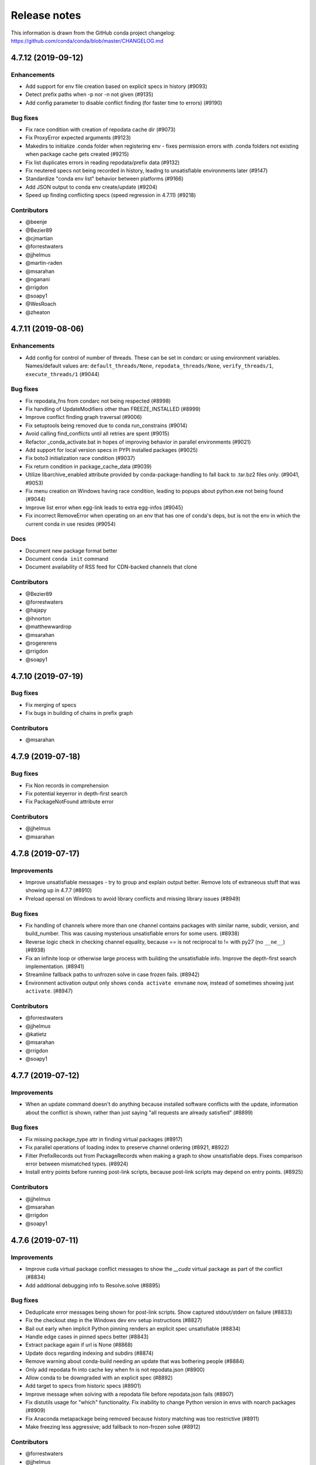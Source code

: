 =============
Release notes
=============

This information is drawn from the GitHub conda project
changelog: https://github.com/conda/conda/blob/master/CHANGELOG.md

4.7.12 (2019-09-12)
===================

Enhancements
^^^^^^^^^^^^

* Add support for env file creation based on explicit specs in history (#9093)
* Detect prefix paths when -p nor -n not given  (#9135)
* Add config parameter to disable conflict finding (for faster time to errors)  (#9190)

Bug fixes
^^^^^^^^^

* Fix race condition with creation of repodata cache dir  (#9073)
* Fix ProxyError expected arguments  (#9123)
* Makedirs to initialize .conda folder when registering env - fixes permission errors with .conda folders not existing when package cache gets created (#9215)
* Fix list duplicates errors in reading repodata/prefix data  (#9132)
* Fix neutered specs not being recorded in history, leading to unsatisfiable environments later  (#9147)
* Standardize "conda env list" behavior between platforms  (#9166)
* Add JSON output to conda env create/update  (#9204)
* Speed up finding conflicting specs (speed regression in 4.7.11)  (#9218)

Contributors
^^^^^^^^^^^^

* @beenje
* @Bezier89
* @cjmartian
* @forrestwaters
* @jjhelmus
* @martin-raden
* @msarahan
* @nganani
* @rrigdon
* @soapy1
* @WesRoach
* @zheaton


4.7.11 (2019-08-06)
===================

Enhancements
^^^^^^^^^^^^

* Add config for control of number of threads.
  These can be set in condarc or using environment variables.
  Names/default values are: ``default_threads/None``, ``repodata_threads/None``, ``verify_threads/1``, ``execute_threads/1`` (#9044)

Bug fixes
^^^^^^^^^

* Fix repodata_fns from condarc not being respected (#8998)
* Fix handling of UpdateModifiers other than FREEZE_INSTALLED (#8999)
* Improve conflict finding graph traversal (#9006)
* Fix setuptools being removed due to conda run_constrains (#9014)
* Avoid calling find_conflicts until all retries are spent (#9015)
* Refactor _conda_activate.bat in hopes of improving behavior in parallel environments (#9021)
* Add support for local version specs in PYPI installed packages (#9025)
* Fix boto3 initialization race condition (#9037)
* Fix return condition in package_cache_data (#9039)
* Utilize libarchive_enabled attribute provided by conda-package-handling to fall back to .tar.bz2 files only. (#9041, #9053)
* Fix menu creation on Windows having race condition, leading to popups about python.exe not being found (#9044)
* Improve list error when egg-link leads to extra egg-infos (#9045)
* Fix incorrect RemoveError when operating on an env that has one of conda's deps, but is not the env in which the current conda in use resides (#9054)

Docs
^^^^

* Document new package format better
* Document ``conda init`` command
* Document availability of RSS feed for CDN-backed channels that clone

Contributors
^^^^^^^^^^^^

* @Bezier89
* @forrestwaters
* @hajapy
* @ihnorton
* @matthewwardrop
* @msarahan
* @rogererens
* @rrigdon
* @soapy1


4.7.10 (2019-07-19)
===================


Bug fixes
^^^^^^^^^

* Fix merging of specs
* Fix bugs in building of chains in prefix graph

Contributors
^^^^^^^^^^^^

* @msarahan


4.7.9 (2019-07-18)
==================

Bug fixes
^^^^^^^^^

* Fix Non records in comprehension
* Fix potential keyerror in depth-first search
* Fix PackageNotFound attribute error

Contributors
^^^^^^^^^^^^

* @jjhelmus
* @msarahan


4.7.8 (2019-07-17)
==================

Improvements
^^^^^^^^^^^^
* Improve unsatisfiable messages - try to group and explain output better.  Remove lots of extraneous stuff that was showing up in 4.7.7 (#8910)
* Preload openssl on Windows to avoid library conflicts and missing library issues (#8949)


Bug fixes
^^^^^^^^^

* Fix handling of channels where more than one channel contains packages with similar name, subdir, version, and build_number.  This was causing mysterious unsatisfiable errors for some users.  (#8938)
* Reverse logic check in checking channel equality, because == is not reciprocal to != with py27 (no ``__ne__``) (#8938)
* Fix an infinite loop or otherwise large process with building the unsatisfiable info.  Improve the depth-first search implementation.  (#8941)
* Streamline fallback paths to unfrozen solve in case frozen fails. (#8942)
* Environment activation output only shows ``conda activate envname`` now, instead of sometimes showing just ``activate``.  (#8947)

Contributors
^^^^^^^^^^^^

* @forrestwaters
* @jjhelmus
* @katietz
* @msarahan
* @rrigdon
* @soapy1



4.7.7 (2019-07-12)
==================

Improvements
^^^^^^^^^^^^

* When an update command doesn't do anything because installed software conflicts with the update, information about the conflict is shown, rather than just saying "all requests are already satisfied"  (#8899)


Bug fixes
^^^^^^^^^

* Fix missing package_type attr in finding virtual packages  (#8917)
* Fix parallel operations of loading index to preserve channel ordering  (#8921, #8922)
* Filter PrefixRecords out from PackageRecords when making a graph to show unsatisfiable deps.  Fixes comparison error between mismatched types.  (#8924)
* Install entry points before running post-link scripts, because post-link scripts may depend on entry points.  (#8925)


Contributors
^^^^^^^^^^^^

* @jjhelmus
* @msarahan
* @rrigdon
* @soapy1


4.7.6 (2019-07-11)
==================

Improvements
^^^^^^^^^^^^

* Improve cuda virtual package conflict messages to show the `__cuda` virtual package as part of the conflict (#8834)
* Add additional debugging info to Resolve.solve (#8895)

Bug fixes
^^^^^^^^^

* Deduplicate error messages being shown for post-link scripts.  Show captured stdout/stderr on failure  (#8833)
* Fix the checkout step in the Windows dev env setup instructions (#8827)
* Bail out early when implicit Python pinning renders an explicit spec unsatisfiable (#8834)
* Handle edge cases in pinned specs better (#8843)
* Extract package again if url is None (#8868)
* Update docs regarding indexing and subdirs (#8874)
* Remove warning about conda-build needing an update that was bothering people (#8884)
* Only add repodata fn into cache key when fn is not repodata.json (#8900)
* Allow conda to be downgraded with an explicit spec (#8892)
* Add target to specs from historic specs (#8901)
* Improve message when solving with a repodata file before repodata.json fails (#8907)
* Fix distutils usage for "which" functionality.  Fix inability to change Python version in envs with noarch packages (#8909)
* Fix Anaconda metapackage being removed because history matching was too restrictive (#8911)
* Make freezing less aggressive; add fallback to non-frozen solve (#8912)

Contributors
^^^^^^^^^^^^

* @forrestwaters
* @jjhelmus
* @mcopes73
* @msarahan
* @richardjgowers
* @rrigdon
* @soapy1
* @twinssbc

4.7.5 (2019-06-24)
==================

Improvements
^^^^^^^^^^^^

* Improve wording in informational message when a particular
  `*_repodata.json` can't be found.  No need for alarm.  (#8808)

Bug fixes
^^^^^^^^^

* Restore tests being run on win-32 appveyor  (#8801)
* Fix Dist class handling of .conda files  (#8816)
* Fix strict channel priority handling when a package is unsatisfiable and thus not present in the collection  (#8819)
* Handle JSONDecodeError better when package is corrupted at extract time  (#8820)

Contributors
^^^^^^^^^^^^

* @dhirschfeld
* @msarahan
* @rrigdon

4.7.4 (2019-06-19)
==================

Improvements
^^^^^^^^^^^^

* Revert to and improve the unsatisfiability determination from 4.7.2 that was reverted in 4.7.3.  It's faster.  (#8783)

Bug fixes
^^^^^^^^^

* Fix tcsh/csh init scripts  (#8792)

Docs improvements
^^^^^^^^^^^^^^^^^

* Clean up docs of run_command
* Fix broken links
* Update docs environment.yaml file to update conda-package-handling
* Conda logo favicon
* Update strict channel priority info
* Noarch package content ported from conda-forge
* Add info about conda-forge
* Remove references to things as they were before conda 4.1.  That was a long time ago.  This is not a history book.

Contributors
^^^^^^^^^^^^

* @jjhelmus
* @msarahan
* @rrigdon
* @soapy1


4.7.3 (2019-06-14)
==================

Bug fixes
^^^^^^^^^

* Target prefix overrid applies to entry points in addition to replacements in standard files  (#8769)
* Revert to solver-based unsatisfiability determination  (#8775)
* Fix renaming of existing prompt function in powershell  (#8774)


Contributors
^^^^^^^^^^^^

* @jjhelmus
* @msarahan
* @rrigdon
* @ScottEvtuch


4.7.2 (2019-06-10)
==================

Behavior changes
^^^^^^^^^^^^^^^^

* Unsatisfiability is determined in a slightly different way now. It no longer
  uses the SAT solver, but rather determines whether any specs have no
  candidates at all after running through get_reduced_index. This has been
  faster in benchmarks, but we welcome further data from your use cases about
  whether this was a good change.  (#8741)
* When using the --only-deps flag for the `install` command, conda now
  explicitly records those specs in your history. This primarily serves to
  reduce conda accidentally removing packages that you have actually requested.  (#8766)
  

Improvements
^^^^^^^^^^^^

* UnsatisfiableError messages are now grouped into categories and explained a bit better.  (#8741)
* --repodata-fn argument can be passed multiple times to have more fallback
  paths. `repodata_fns` conda config setting does the same thing, but saves you
  from needing to do it for every command invocation.  (#8741)


Bug fixes
^^^^^^^^^

* Fix channel flip-flopping that was happening when adding a channel other than earlier ones  (#8741)
* Refactor flow control for multiple repodata files to not use exceptions  (#8741)
* Force conda to use only old .tar.bz2 files if conda-build <3.18.3 is
  installed. Conda-build breaks when inspecting file contents; this is fixed
  in conda-build 3.18.3 (#8741)
* Use --force when using rsync to improve behavior with folders that may exist
  in the destination somehow. (#8750)
* Handle EPERM errors when renaming, because MacOS lets you remove or create
  files, but not rename them. Thanks, Apple. (#8755)
* Fix conda removing packages installed via `install` with --only-deps flag when
  either `update` or `remove` commands are run. See behavior changes above.
  (#8766)

Contributors
^^^^^^^^^^^^

* @csosborn
* @jjhelmus
* @katietz
* @msarahan
* @rrigdon

4.7.1 (2019-05-30)
==================

Improvements
^^^^^^^^^^^^

* Base initial solver specs map on explicitly requested specs (new and historic)  (#8689)
* Improve anonymization of automatic error reporting  (#8715)
* Add option to keep using .tar.bz2 files, in case new .conda isn't working for whatever reason  (#8723)

Bug fixes
^^^^^^^^^

* Fix parsing hyphenated PyPI specs (change hyphens in versions to .)  (#8688)
* Fix PrefixRecord creation when file inputs are .conda files  (#8689)
* Fix PrefixRecord creation for pip-installed packages  (#8689)
* Fix progress bar stopping at 75% (no extract progress with new libarchive)  (#8689)
* Preserve pre-4.7 download() interface in conda.exports  (#8698)
* Virtual packages (such as cuda) are represented by leading double underscores
  by convention, to avoid confusion with existing single underscore packages
  that serve other purposes (#8738)

Deprecations/Breaking changes
^^^^^^^^^^^^^^^^^^^^^^^^^^^^^

* The `--prune` flag no longer does anything. Pruning is implicitly the
  standard behavior now as a result of the initial solver specs coming from
  explicitly requested specs. Conda will remove packages that are not explicitly
  requested and are not required directly or indirectly by any explicitly
  installed package.

Docs improvements
^^^^^^^^^^^^^^^^^

* Document removal of the `free` channel from defaults (#8682)
* Add reference to conda config --describe  (#8712)
* Add a tutorial for .condarc modification  (#8737)

Contributors
^^^^^^^^^^^^

* @alexhall
* @cjmartian
* @kalefranz
* @martinkou
* @msarahan
* @rrigdon
* @soapy1


4.7.0 (2019-05-17)
==================

Improvements
^^^^^^^^^^^^

* Implement support for "virtual" CUDA packages, to make conda consider the system-installed CUDA driver and act accordingly  (#8267)
* Support and prefer new .conda file format where available  (#8265, #8639)
* Use comma-separated env names in prompt when stacking envs  (#8431)
* show valid choices in error messages for enums  (#8602)
* freeze already-installed packages when running `conda install` as a first attempt, to speed up the solve in existing envs.  Fall back to full solve as necessary  (#8260, #8626)
* Add optimization criterion to prefer arch over noarch packages when otherwise equivalent  (#8267)
* Remove `free` channel from defaults collection.  Add `restore_free_channel` config parameter if you want to keep it.  (#8579)
* Improve unsatisfiable hints  (#8638)
* Add capability to use custom repodata filename, for smaller subsets of repodata  (#8670)
* Parallelize SubdirData readup  (#8670)
* Parallelize transacation verification and execution  (#8670)

Bug fixes
^^^^^^^^^

* Fix PATH handling with deactivate.d scripts  (#8464)
* Fix usage of deprecated collections ABCs (#)
* Fix tcsh/csh initialization block  (#8591)
* Fix missing CWD display in powershell prompt  (#8596)
* `wrap_subprocess_call`: fallback to sh if no bash  (#8611)
* Fix `TemporaryDirectory` to avoid importing from `conda.compat`  (#8671)
* Fix missing conda-package-handling dependency in dev/start  (#8624)
* Fix `path_to_url` string index out of range error  (#8265)
* Fix conda init for xonsh  (#8644)
* Fix fish activation (#8645)
* Improve error handling for read-only filesystems  (#8665, #8674)
* Break out of minimization when bisection has nowhere to go  (#8672)
* Handle None values for link channel name gracefully  (#8680)

Contributors
^^^^^^^^^^^^

* @chrisburr
* @EternalPhane
* @jjhelmus
* @kalefranz
* @mbargull
* @msarahan
* @rrigdon
* @scopatz
* @seibert
* @soapy1
* @nehaljwani
* @nh3
* @teake
* @yuvalreches

4.6.14 (2019-04-17)
===================

Bug fixes
^^^^^^^^^

* Export extra function in powershell Conda.psm1 script (fixes Anaconda powershell prompt)  (#8570)

Contributors
^^^^^^^^^^^^

* @msarahan


4.6.13 (2019-04-16)
===================

Bug fixes
^^^^^^^^^

* Disable ``test_legacy_repodata`` on win-32 (missing dependencies)  (#8540)
* Fix activation problems on windows with bash, powershell, and batch.  Improve tests. (#8550, #8564)
* Pass -U flag to for pip dependencies in conda env when running "conda env update"  (#8542)
* Rename ``conda.common.os`` to ``conda.common._os`` to avoid shadowing os built-in  (#8548)
* Raise exception when pip subprocess fails with conda env  (#8562)
* Fix installing recursive requirements.txt files in conda env specs with Python 2.7  (#8562)
* Don't modify powershell prompt when "changeps1" setting in condarc is False  (#8465)

Contributors
^^^^^^^^^^^^

* @dennispg
* @jjhelmus
* @jpgill86
* @mingwandroid
* @msarahan
* @noahp


4.6.12 (2019-04-10)
===================

Bug fixes
^^^^^^^^^

* Fix compat import warning (#8507)
* Adjust collections import to avoid deprecation warning (#8499)
* Fix bug in CLI tests (#8468)
* Disallow the number sign in environment names (#8521)
* Workaround issues with noarch on certain repositories (#8523)
* Fix activation on Windows when spaces are in path (#8503)
* Fix conda init profile modification for powershell (#8531)
* Point conda.bat to condabin (#8517)
* Fix various bugs in activation (#8520, #8528)

Docs improvements
^^^^^^^^^^^^^^^^^

* Fix links in README (#8482)
* Changelogs for 4.6.10 and 4.6.11 (#8502)

Contributors
^^^^^^^^^^^^

* @Bezier89
* @duncanmmacleod
* @ivigamberdiev
* @javabrett
* @jjhelmus
* @katietz
* @mingwandroid
* @msarahan
* @nehaljwani
* @rrigdon


4.6.11 (2019-04-04)
===================

Bug fixes
^^^^^^^^^

* Remove sys.prefix from front of PATH in basic_posix (#8491)
* Add import to fix conda.core.index.get_index (#8495)

Docs improvements
^^^^^^^^^^^^^^^^^

* Changelogs for 4.6.10

Contributors
^^^^^^^^^^^^

* @jjhelmus
* @mingwandroid
* @msarahan


4.6.10 (2019-04-01)
===================

Bug fixes
^^^^^^^^^

* Fix Python-3 only FileNotFoundError usage in initialize.py  (#8470)
* Fix more JSON encode errors for the _Null data type (#8471)
* Fix non-posix-compliant == in conda.sh  (#8475, #8476)
* Improve detection of pip dependency in environment.yml files to avoid warning message  (#8478)
* Fix condabin\conda.bat use of dp0, making PATH additions incorrect  (#8480)
* init_fish_user: don't assume config file exists  (#8481)
* Fix for chcp output ending with . (#8484)

Docs improvements
^^^^^^^^^^^^^^^^^

* Changelogs for 4.6.8, 4.6.9

Contributors
^^^^^^^^^^^^

* @duncanmmacleod
* @nehaljwani
* @ilango100
* @jjhelmus
* @mingwandroid
* @msarahan
* @rrigdon


4.6.9 (2019-03-29)
==================

Improvements
^^^^^^^^^^^^

* Improve CI for docs commits  (#8387, #8401, #8417)
* Implement `conda init --reverse` to undo rc file and registry changes  (#8400)
* Improve handling of unicode systems  (#8342, #8435)
* Force the "COMSPEC"  environment variable to always point to cmd.exe on Windows.
  This was an implicit assumption that was not always true.  (#8457, #8461)

Bug fixes
^^^^^^^^^

* Add central C:/ProgramData/conda as a search path on Windows  (#8272)
* Remove direct use of ruamel_yaml (prefer internal abstraction, yaml_load)  (#8392)
* Fix/improve `conda init` support for fish shell  (#8437)
* Improve solver behavior in the presence of inconsistent environments (such as pip as a conda dependency of Python, but also installed via pip itself) (#8444)
* Handle read-only filesystems for environments.txt  (#8451, #8453)
* Fix conda env commands involving pip-installed dependencies being installed into incorrect locations  (#8435)


Docs improvements
^^^^^^^^^^^^^^^^^

* Updated cheatsheet  (#8402)
* Updated color theme  (#8403)


Contributors
^^^^^^^^^^^^

* @blackgear
* @dhirschfeld
* @jakirkham
* @jjhelmus
* @katietz
* @mingwandroid
* @msarahan
* @nehaljwani
* @rrigdon
* @soapy1
* @spamlrot-tic


4.6.8 (2019-03-06)
==================

Bug fixes
^^^^^^^^^

* Detect when parser fails to parse arguments  (#8328)
* Separate post-link script running from package linking. Do linking of all packages first, then run any post-link 
  scripts after all packages are present. Ideally, more forgiving in presence of cycles.  (#8350)
* Quote path to temporary requirements files generated by conda env. Fixes issues with spaces.  (#8352)
* Improve some exception handling around checking for presence of folders in extraction of tarballs  (#8360)
* Fix reporting of packages when channel name is None  (#8379)
* Fix the post-creation helper message from "source activate" to "conda activate" (#8370)
* Add safety checks for directory traversal exploits in tarfiles. These may be disabled using the ``safety_checks`` 
  configuration parameter.  (#8374)


Docs improvements
^^^^^^^^^^^^^^^^^

* Document MKL DLL hell and new Python env vars to control DLL search behavior  (#8315)
* Add Github template for reporting speed issues  (#8344)
* Add in better use of Sphinx admonitions (notes, warnings) for better accentuation in docs  (#8348) 
* Improve skipping CI builds when only docs changes are involved  (#8336)


Contributors
^^^^^^^^^^^^

* @albertmichaelj
* @jjhelmus
* @matta9001
* @msarahan
* @rrigdon
* @soapy1
* @steffenvan


4.6.7 (2019-02-21)
==================

Bug fixes
^^^^^^^^^

* Skip scanning folders for contents during reversal of transactions.  Just ignore folders.  A bit messier, but a lot faster.  (#8266)
* Fix some logic in renaming trash files to fix permission errors  (#8300)
* Wrap pip subprocess calls in conda-env more cleanly and uniformly  (#8307)
* Revert conda prepending to PATH in cli main file on windows  (#8307)
* Simplify ``conda run`` code to use activation subprocess wrapper.  Fix a few conda tests to use ``conda run``.  (#8307)

Docs improvements
^^^^^^^^^^^^^^^^^

* Fixed duplicated "to" in managing envs section (#8298)
* Flesh out docs on activation  (#8314)
* Correct git syntax for adding a remote in dev docs  (#8316)
* Unpin Sphinx version in docs requirements  (#8317)

Contributors
^^^^^^^^^^^^

* @jjhelmus
* @MarckK
* @msarahan
* @rrigdon
* @samgd


4.6.6 (2019-02-18)
==================

Bug fixes
^^^^^^^^^

* Fix incorrect syntax prepending to PATH for conda CLI functionality  (#8295)
* Fix rename_tmp.bat operating on folders, leading to hung interactive dialogs.  Operate only on files.  (#8295)

Contributors
^^^^^^^^^^^^

* @mingwandroid
* @msarahan


4.6.5 (2019-02-15)
==================

Bug fixes
^^^^^^^^^

* Make super in resolve.py Python 2 friendly  (#8280)
* Support unicode paths better in activation scripts on Windows (#)
* Set PATH for conda.bat to include Conda's root prefix, so that libraries can be found when using conda when the root env is not activated  (#8287, #8292)
* Clean up warnings/errors about rsync and trash files  (#8290)

Contributors
^^^^^^^^^^^^

* @jjhelmus
* @mingwandroid
* @msarahan
* @rrigdon

4.6.4 (2019-02-13)
==================

Improvements
^^^^^^^^^^^^

* Allow configuring location of instrumentation records  (#7849)
* Prepend conda-env pip commands with env activation to fix library loading  (#8263)

Bug fixes
^^^^^^^^^

* Resolve #8176 SAT solver choice error handling  (#8248)
* Document ``pip_interop_enabled`` config parameter  (#8250)
* Ensure prefix temp files are inside prefix  (#8253)
* Ensure ``script_caller`` is bound before use  (#8254)
* Fix overzealous removal of folders after cleanup of failed post-link scripts  (#8259)
* Fix #8264: Allow 'int' datatype for values to non-sequence parameters  (#8268)

Deprecations/Breaking changes
^^^^^^^^^^^^^^^^^^^^^^^^^^^^^

* Remove experimental ``featureless_minimization_disabled`` feature flag  (#8249)

Contributors
^^^^^^^^^^^^

* @davemasino
* @geremih
* @jjhelmus
* @kalefranz
* @msarahan
* @minrk
* @nehaljwani
* @prusse-martin
* @rrigdon
* @soapy1

4.6.3 (2019-02-07)
==================

Improvements
^^^^^^^^^^^^

* Implement ``-stack`` switch for powershell usage of conda (#8217)
* Enable system-wide initialization for conda shell support (#8219)
* Activate environments prior to running post-link scripts (#8229)
* Instrument more solve calls to prioritize future optimization efforts (#8231)
* print more env info when searching in envs (#8240)

Bug fixes
^^^^^^^^^

* Resolve #8178, fix conda pip interop assertion error with egg folders (#8184)
* Resolve #8157, fix token leakage in errors and config output (#8163)
* Resolve #8185, fix conda package filtering with embedded/vendored Python metadata (#8198)
* Resolve #8199, fix errors on .* in version specs that should have been specific to the ~= operator (#8208)
* Fix .bat scripts for handling paths on Windows with spaces (#8215)
* Fix powershell scripts for handling paths on Windows with spaces (#8222)
* Handle missing rename script more gracefully (especially when updating/installing conda itself) (#8212)

Contributors
^^^^^^^^^^^^

* @dhirschfeld
* @jjhelmus
* @kalefranz
* @msarahan
* @murrayreadccdc
* @nehaljwani
* @rrigdon
* @soapy1

4.6.2 (2019-01-29)
==================

Improvements
^^^^^^^^^^^^

* Documentation restructuring/improvements  (#8139, #8143)
* Rewrite rm_rf to use native system utilities and rename trash files  (#8134)

Bug fixes
^^^^^^^^^

* Fix UnavailableInvalidChannel errors when only noarch subdir is present  (#8154)
* Document, but disable the ``allow_conda_downgrades`` flag, pending re-examination of the warning, which was blocking conda operations after an upgrade-downgrade cycle across minor versions.  (#8160)
* Fix conda env export missing pip entries without use of pip interop enabled setting  (#8165)

Contributors
^^^^^^^^^^^^

* @jjhelmus
* @msarahan
* @nehaljwani
* @rrigdon


4.5.13 (2019-01-29)
===================

Improvements
^^^^^^^^^^^^

* Document the allow_conda_downgrades configuration parameter (#8034)
* Remove conda upgrade message (#8161)

Contributors
^^^^^^^^^^^^

* @msarahan
* @nehaljwani


4.6.1 (2019-01-21)
==================

Improvements
^^^^^^^^^^^^

* Optimizations in ``get_reduced_index`` (#8117, #8121, #8122)

Bug fixes
^^^^^^^^^

* Fix faulty onerror call for rm (#8053)
* Fix activate.bat to use more direct call to conda.bat (don't require conda init; fix non-interactive script) (#8113)


Contributors
^^^^^^^^^^^^

* @jjhelmus
* @msarahan
* @pv


4.6.0 (2019-01-15)
==================

New feature highlights
^^^^^^^^^^^^^^^^^^^^^^

* Resolve #7053 preview support for conda operability with pip; disabled by default (#7067, #7370, #7710, #8050)
* Conda initialize (#6518, #7388, #7629)
* Resolve #7194 add '--stack' flag to 'conda activate'; remove max_shlvl
  config (#7195, #7226, #7233)
* Resolve #7087 add non-conda-installed Python packages into PrefixData (#7067, #7370)
* Resolve #2682 add 'conda run' preview support (#7320, #7625)
* Resolve #626 conda wrapper for PowerShell (#7794, #7829)

Deprecations/Breaking changes
^^^^^^^^^^^^^^^^^^^^^^^^^^^^^

* Resolve #6915 remove 'conda env attach' and 'conda env upload' (#6916)
* Resolve #7061 remove pkgs/pro from defaults (#7162)
* Resolve #7078 add deprecation warnings for 'conda.cli.activate',
  'conda.compat', and 'conda.install' (#7079)
* Resolve #7194 add '--stack' flag to 'conda activate'; remove max_shlvl
  config (#7195)
* Resolve #6979, #7086 remove Dist from majority of project (#7216, #7252)
* Fix #7362 remove --license from conda info and related code paths (#7386)
* Resolve #7309 deprecate 'conda info package_name' (#7310)
* Remove 'conda clean --source-cache' and defer to conda-build (#7731)
* Resolve #7724 move windows package cache and envs dirs back to .conda directory (#7725)
* Disallow env names with colons (#7801)

Improvements
^^^^^^^^^^^^

* Import speedups (#7122)
* --help cleanup (#7120)
* Fish autocompletion for conda env (#7101)
* Remove reference to 'system' channel (#7163)
* Add http error body to debug information (#7160)
* Warn creating env name with space is not supported (#7168)
* Support complete MatchSpec syntax in environment.yml files (#7178)
* Resolve #4274 add option to remove an existing environment with 'conda create' (#7133)
* Add ability for conda prompt customization via 'env_prompt' config param (#7047)
* Resolve #7063 add license and license_family to MatchSpec for 'conda search' (#7064)
* Resolve #7189 progress bar formatting improvement (#7191)
* Raise log level for errors to error (#7229)
* Add to conda.exports (#7217)
* Resolve #6845 add option -S / --satisfied-skip-solve to exit early for satisfied specs (#7291)
* Add NoBaseEnvironmentError and DirectoryNotACondaEnvironmentError (#7378)
* Replace menuinst subprocessing by ctypes win elevation (4.6.0a3) (#7426)
* Bump minimum requests version to stable, unbundled release (#7528)
* Resolve #7591 updates and improvements from namespace PR for 4.6 (#7599)
* Resolve #7592 compatibility shims (#7606)
* User-agent context refactor (#7630)
* Solver performance improvements with benchmarks in common.logic (#7676)
* Enable fuzzy-not-equal version constraint for pip interop (#7711)
* Add -d short option for --dry-run (#7719)
* Add --force-pkgs-dirs option to conda clean (#7719)
* Address #7709 ensure --update-deps unlocks specs from previous user requests (#7719)
* Add package timestamp information to output of 'conda search --info' (#7722)
* Resolve #7336 'conda search' tries "fuzzy match" before showing PackagesNotFound (#7722)
* Resolve #7656 strict channel priority via 'channel_priority' config option or --strict-channel-priority CLI flag (#7729)
* Performance improvement to cache __hash__ value on PackageRecord (#7715)
* Resolve #7764 change name of 'condacmd' dir to 'condabin'; use on all platforms (#7773)
* Resolve #7782 implement PEP-440 '~=' compatible release operator (#7783)
* Disable timestamp prioritization when not needed (#7894, #8012)
* Compile pyc files for noarch packages in batches (#8015)
* Disable per-file sha256 safety checks by default; add extra_safety_checks condarc option to enable them (#8017)
* Shorten retries for file removal on windows, where in-use files can't be removed (#8024)
* Expand env vars in ``custom_channels``, ``custom_multichannels``, ``default_channels``, ``migrated_custom_channels``, and ``whitelist_channels`` (#7826)
* Encode repodata to utf-8 while caching, to fix unicode characters in repodata (#7873)

Bug fixes
^^^^^^^^^

* Fix #7107 verify hangs when a package is corrupted (#7131)
* Fix #7145 progress bar uses stderr instead of stdout (#7146)
* Fix typo in conda.fish (#7152)
* Fix #2154 conda remove should complain if requested removals don't exist (#7135)
* Fix #7094 exit early for --dry-run with explicit and clone (#7096)
* Fix activation script sort order (#7176)
* Fix #7109 incorrect chown with sudo (#7180)
* Fix #7210 add suppressed --mkdir back to 'conda create' (fix for 4.6.0a1) (#7211)
* Fix #5681 conda env create / update when --file does not exist (#7385)
* Resolve #7375 enable conda config --set update_modifier (#7377)
* Fix #5885 improve conda env error messages and add extra tests (#7395)
* Msys2 path conversion (#7389)
* Fix autocompletion in fish (#7575)
* Fix #3982 following 4.4 activation refactor (#7607)
* Fix #7242 configuration load error message (#7243)
* Fix conda env compatibility with pip 18 (#7612)
* Fix #7184 remove conflicting specs to find solution to user's active request (#7719)
* Fix #7706 add condacmd dir to cmd.exe path on first activation (#7735)
* Fix #7761 spec handling errors in 4.6.0b0 (#7780)
* Fix #7770 'conda list regex' only applies regex to package name (#7784)
* Fix #8076 load metadata from index to resolve inconsistent envs (#8083)

Non-user-facing changes
^^^^^^^^^^^^^^^^^^^^^^^

* Resolve #6595 use OO inheritance in activate.py (#7049)
* Resolve #7220 pep8 project renamed to pycodestyle (#7221)
* Proxy test routine (#7308)
* Add .mailmap and .cla-signers (#7361)
* Add copyright headers (#7367)
* Rename common.platform to common.os and split among windows, linux, and unix utils (#7396)
* Fix windows test failures when symlink not available (#7369)
* Test building conda using conda-build (#7251)
* Solver test metadata updates (#7664)
* Explicitly add Mapping, Sequence to common.compat (#7677)
* Add debug messages to communicate solver stages (#7803)
* Add undocumented sat_solver config parameter (#7811)

Preview Releases
^^^^^^^^^^^^^^^^

* 4.6.0a1 at d5bec21d1f64c3bc66c2999cfc690681e9c46177 on 2018-04-20
* 4.6.0a2 at c467517ca652371ebc4224f0d49315b7ec225108 on 2018-05-01
* 4.6.0b0 at 21a24f02b2687d0895de04664a4ec23ccc75c33a on 2018-09-07
* 4.6.0b1 at 1471f043eed980d62f46944e223f0add6a9a790b on 2018-10-22
* 4.6.0rc1 at 64bde065f8343276f168d2034201115dff7c5753 on 2018-12-31

Contributors
^^^^^^^^^^^^

* @cgranade
* @fabioz
* @geremih
* @goanpeca
* @jesse-
* @jjhelmus
* @kalefranz
* @makbigc
* @mandeep
* @mbargull
* @msarahan
* @nehaljwani
* @ohadravid
* @teake

4.5.12 (2018-12-10)
===================

Improvements
^^^^^^^^^^^^

* Backport 'allow_conda_downgrade' configuration parameter, default is False (#7998)
* Speed up verification by disabling per-file sha256 checks (#8017)
* Indicate Python 3.7 support in setup.py file (#8018)
* Speed up solver by reduce the size of reduced index (#8016)
* Speed up solver by skipping timestamp minimization when not needed (#8012)
* Compile pyc files more efficiently, will speed up install of noarch packages (#8025)
* Avoid waiting for removal of files on Windows when possible (#8024)

Bug fixes
^^^^^^^^^

* Update integration tests for removal of 'features' key (#7726)
* Fix conda.bat return code (#7944)
* Ensure channel name is not NoneType (#8021)

Contributors
^^^^^^^^^^^^

* @debionne
* @jjhelmus
* @kalefranz
* @msarahan
* @nehaljwani


4.5.11 (2018-08-21)
===================

Improvements
^^^^^^^^^^^^

* Resolve #7672 compatibility with ruamel.yaml 0.15.54 (#7675)

Contributors
^^^^^^^^^^^^

* @CJ-Wright
* @mbargull


4.5.10 (2018-08-13)
===================

Bug fixes
^^^^^^^^^

* Fix conda env compatibility with pip 18 (#7627)
* Fix py37 compat 4.5.x (#7641)
* Fix #7451 don't print name, version, and size if unknown (#7648)
* Replace glob with fnmatch in PrefixData (#7645)

Contributors
^^^^^^^^^^^^

* @jesse-
* @nehaljwani


4.5.9 (2018-07-30)
==================

Improvements
^^^^^^^^^^^^

* Resolve #7522 prevent conda from scheduling downgrades (#7598)
* Allow skipping feature maximization in resolver (#7601)

Bug fixes
^^^^^^^^^

* Fix #7559 symlink stat in localfs adapter (#7561)
* Fix #7486 activate with no PATH set (#7562)
* Resolve #7522 prevent conda from scheduling downgrades (#7598)

Contributors
^^^^^^^^^^^^

* @kalefranz
* @loriab


4.5.8 (2018-07-10)
==================

Bug fixes
^^^^^^^^^

* Fix #7524 should_bypass_proxies for requests 2.13.0 and earlier (#7525)

Contributors
^^^^^^^^^^^^

* @kalefranz


4.5.7 (2018-07-09)
==================

Improvements
^^^^^^^^^^^^

* Resolve #7423 add upgrade error for unsupported repodata_version (#7415)
* Raise CondaUpgradeError for conda version downgrades on environments (#7517)

Bug fixes
^^^^^^^^^

* Fix #7505 temp directory for UnlinkLinkTransaction should be in target prefix (#7516)
* Fix #7506 requests monkeypatch fallback for old requests versions (#7515)

Contributors
^^^^^^^^^^^^

* @kalefranz
* @nehaljwani


4.5.6 (2018-07-06)
==================

Bug fixes
^^^^^^^^^

* Resolve #7473 py37 support (#7499)
* Fix #7494 History spec parsing edge cases (#7500)
* Fix requests 2.19 incompatibility with NO_PROXY env var (#7498)
* Resolve #7372 disable http error uploads and CI cleanup (#7498, #7501)

Contributors
^^^^^^^^^^^^

* @kalefranz


4.5.5 (2018-06-29)
==================

Bug fixes
^^^^^^^^^

* Fix #7165 conda version check should be restricted to channel conda is from (#7289, #7303)
* Fix #7341 ValueError n cannot be negative (#7360)
* Fix #6691 fix history file parsing containing comma-joined version specs (#7418)
* Fix msys2 path conversion (#7471)

Contributors
^^^^^^^^^^^^

* @goanpeca
* @kalefranz
* @mingwandroid
* @mbargull


4.5.4 (2018-05-14)
==================

Improvements
^^^^^^^^^^^^

* Resolve #7189 progress bar improvement (#7191 via #7274)

Bug fixes
^^^^^^^^^

* Fix twofold tarball extraction, improve progress update (#7275)
* Fix #7253 always respect copy LinkType (#7269)

Contributors
^^^^^^^^^^^^

* @jakirkham
* @kalefranz
* @mbargull


4.5.3 (2018-05-07)
==================

Bug fixes
^^^^^^^^^

* Fix #7240 conda's configuration context is not initialized in conda.exports (#7244)


4.5.2 (2018-04-27)
==================

Bug fixes
^^^^^^^^^

* Fix #7107 verify hangs when a package is corrupted (#7223)
* Fix #7094 exit early for --dry-run with explicit and clone (#7224)
* Fix activation/deactivation script sort order (#7225)


4.5.1 (2018-04-13)
==================

Improvements
^^^^^^^^^^^^

* Resolve #7075 add anaconda.org search message to PackagesNotFoundError (#7076)
* Add CondaError details to auto-upload reports (#7060)

Bug fixes
^^^^^^^^^

* Fix #6703,#6981 index out of bound when running deactivate on fish shell (#6993)
* Properly close over $_CONDA_EXE variable (#7004)
* Fix condarc map parsing with comments (#7021)
* Fix #6919 csh prompt (#7041)
* Add _file_created attribute (#7054)
* Fix handling of non-ascii characters in custom_multichannels (#7050)
* Fix #6877 handle non-zero return in CSH (#7042)
* Fix #7040 update tqdm to version 4.22.0 (#7157)


4.5.0 (2018-03-20)
==================

New feature highlights
^^^^^^^^^^^^^^^^^^^^^^

* A new flag, '--envs', has been added to 'conda search'. In this mode,
  'conda search' will look for the package query in existing conda environments
  on your system. If ran as UID 0 (i.e. root) on unix systems or as an
  Administrator user on Windows, all known conda environments for all users
  on the system will be searched.  For example, 'conda search --envs openssl'
  will show the openssl version and environment location for all
  conda-installed openssl packages.

Deprecations/Breaking changes
^^^^^^^^^^^^^^^^^^^^^^^^^^^^^

* Resolve #6886 transition defaults from repo.continuum.io to repo.anaconda.com (#6887)
* Resolve #6192 deprecate 'conda help' in favor of --help CLI flag (#6918)
* Resolve #6894 add http errors to auto-uploaded error reports (#6895)

Improvements
^^^^^^^^^^^^

* Resolve #6791 conda search --envs (#6794)
* preserve exit status in fish shell (#6760)
* Resolve #6810 add CONDA_EXE environment variable to activate (#6923)
* Resolve #6695 outdated conda warning respects --quiet flag (#6935)
* Add instructions to activate default environment (#6944)

API
^^^

* Resolve #5610 add PrefixData, SubdirData, and PackageCacheData to conda/api.py (#6922)

Bug fixes
^^^^^^^^^

* Channel matchspec fixes (#6893)
* Fix #6930 add missing return statement to S3Adapter (#6931)
* Fix #5802, #6736 enforce disallowed_packages configuration parameter (#6932)
* Fix #6860 infinite recursion in resolve.py for empty track_features (#6928)
* set encoding for PY2 stdout/stderr (#6951)
* Fix #6821 non-deterministic behavior from MatchSpec merge clobbering (#6956)
* Fix #6904 logic errors in prefix graph data structure (#6929)

Non-user-facing changes
^^^^^^^^^^^^^^^^^^^^^^^

* Fix several lgtm.com flags (#6757, #6883)
* Cleanups and refactors for conda 4.5 (#6889)
* Unify location of record types in conda/models/records.py (#6924)
* Resolve #6952 memoize url search in package cache loading (#6957)


4.4.11 (2018-02-23)
===================

Improvements
^^^^^^^^^^^^

* Resolve #6582 swallow_broken_pipe context manager and Spinner refactor (#6616)
* Resolve #6882 document max_shlvl (#6892)
* Resolve #6733 make empty env vars sequence-safe for sequence parameters (#6741)
* Resolve #6900 don't record conda skeleton environments in environments.txt (#6908)

Bug fixes
^^^^^^^^^

* Fix potential error in ensure_pad(); add more tests (#6817)
* Fix #6840 handle error return values in conda.sh (#6850)
* Use conda.gateways.disk for misc.py imports (#6870)
* Fix #6672 don't update conda during conda-env operations (#6773)
* Fix #6811 don't attempt copy/remove fallback for rename failures (#6867)
* Fix #6667 aliased posix commands (#6669)
* Fix #6816 fish environment autocomplete (#6885)
* Fix #6880 build_number comparison not functional in match_spec (#6881)
* Fix #6910 sort key prioritizes build string over build number (#6911)
* Fix #6914, #6691 conda can fail to update packages even though newer versions exist (#6921)
* Fix #6899 handle Unicode output in activate commands (#6909)

4.4.10 (2018-02-09)
===================

Bug fixes
^^^^^^^^^

* Fix #6837 require at least futures 3.0.0 (#6855)
* Fix #6852 ensure temporary path is writable (#6856)
* Fix #6833 improve feature mismatch metric (via 4.3.34 #6853)


4.4.9 (2018-02-06)
==================

Improvements
^^^^^^^^^^^^

* Resolve #6632 display package removal plan when deleting an env (#6801)

Bug fixes
^^^^^^^^^

* Fix #6531 don't drop credentials for conda-build workaround (#6798)
* Fix external command execution issue (#6789)
* Fix #5792 conda env export error common in path (#6795)
* Fix #6390 add CorruptedEnvironmentError (#6778)
* Fix #5884 allow --insecure CLI flag without contradicting meaning of ssl_verify (#6782)
* Fix MatchSpec.match() accepting dict (#6808)
* Fix broken Anaconda Prompt for users with spaces in paths (#6825)
* JSONDecodeError was added in Python 3.5 (#6848)
* Fix #6796 update PATH/prompt on reactivate (#6828)
* Fix #6401 non-ascii characters on windows using expanduser (#6847)
* Fix #6824 import installers before invoking any (#6849)


4.4.8 (2018-01-25)
==================

Improvements
^^^^^^^^^^^^

* Allow falsey values for default_python to avoid pinning Python (#6682)
* Resolve #6700 add message for no space left on device (#6709)
* Make variable 'sourced' local for posix shells (#6726)
* Add column headers to conda list results (#5726)

Bug fixes
^^^^^^^^^

* Fix #6713 allow parenthesis in prefix path for conda.bat (#6722)
* Fix #6684 --force message (#6723)
* Fix #6693 KeyError with '--update-deps' (#6694)
* Fix aggressive_update_packages availability (#6727)
* Fix #6745 don't truncate channel priority map in conda installer (#6746)
* Add workaround for system Python usage by lsb_release (#6769)
* Fix #6624 can't start new thread (#6653)
* Fix #6628 'conda install --rev' in conda 4.4 (#6724)
* Fix #6707 FileNotFoundError when extracting tarball (#6708)
* Fix #6704 unexpected token in conda.bat (#6710)
* Fix #6208 return for no pip in environment (#6784)
* Fix #6457 env var cleanup (#6790)
* Fix #6645 escape paths for argparse help (#6779)
* Fix #6739 handle unicode in environment variables for py2 activate (#6777)
* Fix #6618 RepresenterError with 'conda config --set' (#6619)
* Fix #6699 suppress memory error upload reports (#6776)
* Fix #6770 CRLF for cmd.exe (#6775)
* Fix #6514 add message for case-insensitive filesystem errors (#6764)
* Fix #6537 AttributeError value for url not set (#6754)
* Fix #6748 only warn if unable to register environment due to EACCES (#6752)


4.4.7 (2018-01-08)
==================

Improvements
^^^^^^^^^^^^

* Resolve #6650 add upgrade message for unicode errors in Python 2 (#6651)

Bug fixes
^^^^^^^^^

* Fix #6643 difference between ``==`` and ``exact_match_`` (#6647)
* Fix #6620 KeyError(u'CONDA_PREFIX',) (#6652)
* Fix #6661 remove env from environments.txt (#6662)
* Fix #6629 'conda update --name' AssertionError (#6656)
* Fix #6630 repodata AssertionError (#6657)
* Fix #6626 add setuptools as constrained dependency (#6654)
* Fix #6659 conda list explicit should be dependency sorted (#6671)
* Fix #6665 KeyError for channel '<unknown>' (#6668, #6673)
* Fix #6627 AttributeError on 'conda activate' (#6655)


4.4.6 (2017-12-31)
==================

Bug fixes
^^^^^^^^^

* Fix #6612 do not assume Anaconda Python on Windows nor Library\bin hack (#6615)
* Recipe test improvements and associated bug fixes (#6614)


4.4.5 (2017-12-29)
==================

Bug fixes
^^^^^^^^^

* Fix #6577, #6580 single quote in PS1 (#6585)
* Fix #6584 os.getcwd() FileNotFound (#6589)
* Fix #6592 deactivate command order (#6602)
* Fix #6579 Python not recognized as command (#6588)
* Fix #6572 cached repodata PermissionsError (#6573)
* Change instances of 'root' to 'base' (#6598)
* Fix #6607 use subprocess rather than execv for conda command extensions (#6609)
* Fix #6581 git-bash activation (#6587)
* Fix #6599 space in path to base prefix (#6608)


4.4.4 (2017-12-24)
==================

Improvements
^^^^^^^^^^^^

* Add ``SUDO_`` env vars to info reports (#6563)
* Add additional information to the #6546 exception (#6551)

Bug fixes
^^^^^^^^^

* Fix #6548 'conda update' installs packages not in prefix #6550
* Fix #6546 update after creating an empty env (#6568)
* Fix #6557 conda list FileNotFoundError (#6558)
* Fix #6554 package cache FileNotFoundError (#6555)
* Fix #6529 yaml parse error (#6560)
* Fix #6562 repodata_record.json permissions error stack trace (#6564)
* Fix #6520 --use-local flag (#6526)

4.4.3 (2017-12-22)
==================

Improvements
^^^^^^^^^^^^

* Adjust error report message (#6534)

Bug fixes
^^^^^^^^^

* Fix #6530 package cache JsonDecodeError / ValueError (#6533)
* Fix #6538 BrokenPipeError (#6540)
* Fix #6532 remove anaconda metapackage hack (#6539)
* Fix #6536 'conda env export' for old versions of pip (#6535)
* Fix #6541 py2 and unicode in environments.txt (#6542)

Non-user-facing changes
^^^^^^^^^^^^^^^^^^^^^^^

* Regression tests for #6512 (#6515)


4.4.2 (2017-12-22)
==================

Deprecations/Breaking changes
^^^^^^^^^^^^^^^^^^^^^^^^^^^^^

* Resolve #6523 don't prune with --update-all (#6524)

Bug fixes
^^^^^^^^^

* Fix #6508 environments.txt permissions error stack trace (#6511)
* Fix #6522 error message formatted incorrectly (#6525)
* Fix #6516 hold channels over from get_index to install_actions (#6517)


4.4.1 (2017-12-21)
==================

Bug fixes
^^^^^^^^^

* Fix #6512 reactivate does not accept arguments (#6513)


4.4.0 (2017-12-20)
==================

Recommended change to enable conda in your shell
^^^^^^^^^^^^^^^^^^^^^^^^^^^^^^^^^^^^^^^^^^^^^^^^

With the release of conda 4.4, we recommend a change to how the `conda` command is made available to your shell environment. All the old methods still work as before, but you'll need the new method to enable the new `conda activate` and `conda deactivate` commands.

For the "Anaconda Prompt" on Windows, there is no change.

For Bourne shell derivatives (bash, zsh, dash, etc.), you likely currently have a line similar to::

    export PATH="/opt/conda/bin:$PATH"

in your `~/.bashrc` file (or `~/.bash_profile` file on macOS).  The effect of this line is that your base environment is put on PATH, but without actually *activating* that environment. (In 4.4 we've renamed the 'root' environment to the 'base' environment.) With conda 4.4, we recommend removing the line where the `PATH` environment variable is modified, and replacing it with::

    . /opt/conda/etc/profile.d/conda.sh
    conda activate base

In the above, it's assumed that `/opt/conda` is the location where you installed miniconda or Anaconda.  It may also be something like `~/Anaconda3` or `~/miniconda2`.

For system-wide conda installs, to make the `conda` command available to all users, rather than manipulating individual `~/.bashrc` (or `~/.bash_profile`) files for each user, just execute once::

    $ sudo ln -s /opt/conda/etc/profile.d/conda.sh /etc/profile.d/conda.sh

This will make the `conda` command itself available to all users, but conda's base (root) environment will *not* be activated by default.  Users will still need to run `conda activate base` to put the base environment on PATH and gain access to the executables in the base environment.

After updating to conda 4.4, we also recommend pinning conda to a specific channel.  For example, executing the command::

    $ conda config --system --add pinned_packages conda-canary::conda

will make sure that whenever conda is installed or changed in an environment, the source of the package is always being pulled from the `conda-canary` channel.  This will be useful for people who use `conda-forge`, to prevent conda from flipping back and forth between 4.3 and 4.4.


New feature highlights
^^^^^^^^^^^^^^^^^^^^^^

* **conda activate**: The logic and mechanisms underlying environment activation have been reworked. With conda 4.4, `conda activate` and `conda deactivate` are now the preferred commands for activating and deactivating environments. You'll find they are much more snappy than the `source activate` and `source deactivate` commands from previous conda versions. The `conda activate` command also has advantages of (1) being universal across all OSes, shells, and platforms, and (2) not having path collisions with scripts from other packages like Python virtualenv's activate script.


* **constrained, optional dependencies**: Conda now allows a package to constrain versions of other packages installed alongside it, even if those constrained packages are not themselves hard dependencies for that package. In other words, it lets a package specify that, if another package ends up being installed into an environment, it must at least conform to a certain version specification. In effect, constrained dependencies are a type of "reverse" dependency. It gives a tool to a parent package to exclude other packages from an environment that might otherwise want to depend on it.

  Constrained optional dependencies are supported starting with conda-build 3.0 (via `conda/conda-build#2001 <https://github.com/conda/conda-build/pull/2001>`_). A new `run_constrained` keyword, which takes a list of package specs similar to the `run` keyword, is recognized under the `requirements` section of `meta.yaml`. For backward compatibility with versions of conda older than 4.4, a requirement may be listed in both the `run` and the `run_constrained` section. In that case older versions of conda will see the package as a hard dependency, while conda 4.4 will understand that the package is meant to be optional.

  Optional, constrained dependencies end up in `repodata.json` under a `constrains` keyword, parallel to the `depends` keyword for a package's hard dependencies.


* **enhanced package query language**: Conda has a built-in query language for searching for and matching packages, what we often refer to as `MatchSpec`. The MatchSpec is what users input on the command line when they specify packages for `create`, `install`, `update`, and `remove` operations. With this release, MatchSpec (rather than a regex) becomes the default input for `conda search`. We have also substantially enhanced our MatchSpec query language.

  For example::

      conda install conda-forge::Python

  is now a valid command, which specifies that regardless of the active list of channel priorities, the Python package itself should come from the `conda-forge` channel. As before, the difference between `Python=3.5` and `Python==3.5` is that the first contains a "*fuzzy*" version while the second contains an *exact* version. The fuzzy spec will match all Python packages with versions `>=3.5` and `<3.6`. The exact spec will match only Python packages with version `3.5`, `3.5.0`, `3.5.0.0`, etc. The canonical string form for a MatchSpec is thus::

      (channel::)name(version(build_string))

  which should feel natural to experienced conda users. Specifications however are often necessarily more complicated than this simple form can support, and for these situations we've extended the specification to include an optional square bracket `[]` component containing comma-separated key-value pairs to allow matching on most any field contained in a package's metadata. Take, for example::

      conda search 'conda-forge/linux-64::*[md5=e42a03f799131d5af4196ce31a1084a7]' --info

  which results in information for the single package::

      cytoolz 0.8.2 py35_0
      --------------------
      file name   : cytoolz-0.8.2-py35_0.tar.bz2
      name        : cytoolz
      version     : 0.8.2
      build string: py35_0
      build number: 0
      size        : 1.1 MB
      arch        : x86_64
      platform    : Platform.linux
      license     : BSD 3-Clause
      subdir      : linux-64
      url         : https://conda.anaconda.org/conda-forge/linux-64/cytoolz-0.8.2-py35_0.tar.bz2
      md5         : e42a03f799131d5af4196ce31a1084a7
      dependencies:
        - Python 3.5*
        - toolz >=0.8.0

  The square bracket notation can also be used for any field that we match on outside the package name, and will override information given in the "simple form" position. To give a contrived example, `Python==3.5[version='>=2.7,<2.8']` will match `2.7.*` versions and not `3.5`.


* **environments track user-requested state**: Building on our enhanced MatchSpec query language, conda environments now also track and differentiate (a) packages added to an environment because of an explicit user request from (b) packages brought into an environment to satisfy dependencies. For example, executing::

      conda install conda-forge::scikit-learn

  will confine all future changes to the scikit-learn package in the environment to the conda-forge channel, until the spec is changed again. A subsequent command `conda install scikit-learn=0.18` would drop the `conda-forge` channel restriction from the package. And in this case, scikit-learn is the only user-defined spec, so the solver chooses dependencies from all configured channels and all available versions.


* **errors posted to core maintainers**: In previous versions of conda, unexpected errors resulted in a request for users to consider posting the error as a new issue on conda's github issue tracker. In conda 4.4, we've implemented a system for users to opt-in to sending that same error report via an HTTP POST request directly to the core maintainers.

  When an unexpected error is encountered, users are prompted with the error report followed by a `[y/N]` input. Users can elect to send the report, with 'no' being the default response. Users can also permanently opt-in or opt-out, thereby skipping the prompt altogether, using the boolean `report_errors` configuration parameter.


* **various UI improvements**: To push through some of the big leaps with transactions in conda 4.3, we accepted some regressions on progress bars and other user interface features. All of those indicators of progress, and more, have been brought back and further improved.


* **aggressive updates**: Conda now supports an `aggressive_update_packages` configuration parameter that holds a sequence of MatchSpec strings, in addition to the `pinned_packages` configuration parameter. Currently, the default value contains the packages `ca-certificates`, `certifi`, and `openssl`. When manipulating configuration with the `conda config` command, use of the `--system` and `--env` flags will be especially helpful here. For example::

      conda config --add aggressive_update_packages defaults::pyopenssl --system

  would ensure that, system-wide, solves on all environments enforce using the latest version of `pyopenssl` from the `defaults` channel.

  ```conda config --add pinned_packages Python=2.7 --env```

  would lock all solves for the current active environment to Python versions matching `2.7.*`.


* **other configuration improvements**: In addition to `conda config --describe`, which shows detailed descriptions and default values for all available configuration parameters, we have a new `conda config --write-default` command. This new command simply writes the contents of `conda config --describe` to a condarc file, which is a great starter template. Without additional arguments, the command will write to the `.condarc` file in the user's home directory. The command also works with the `--system`, `--env`, and `--file` flags to write the contents to alternate locations.

  Conda exposes a tremendous amount of flexibility via configuration. For more information, `The Conda Configuration Engine for Power Users <https://www.continuum.io/blog/developer-blog/conda-configuration-engine-power-users>`_ blog post is a good resource.


Deprecations/Breaking changes
^^^^^^^^^^^^^^^^^^^^^^^^^^^^^

* The conda 'root' environment is now generally referred to as the 'base' environment
* Conda 4.4 now warns when available information about per-path sha256 sums and file sizes
  do not match the recorded information.  The warning is scheduled to be an error in conda 4.5.
  Behavior is configurable via the `safety_checks` configuration parameter.
* Remove support for with_features_depends (#5191)
* Resolve #5468 remove --alt-hint from CLI API (#5469)
* Resolve #5834 change default value of 'allow_softlinks' from True to False (#5835)
* Resolve #5842 add deprecation warnings for 'conda env upload' and 'conda env attach' (#5843)

API
^^^

* Add Solver from conda.core.solver with three methods to conda.api (4.4.0rc1) (#5838)

Improvements
^^^^^^^^^^^^

* Constrained, optional dependencies (#4982)
* Conda shell function (#5044, #5141, #5162, #5169, #5182, #5210, #5482)
* Resolve #5160 conda xontrib plugin (#5157)
* Resolve #1543 add support and tests for --no-deps and --only-deps (#5265)
* Resolve #988 allow channel name to be part of the package name spec (#5365, #5791)
* Resolve #5530 add ability for users to choose to post unexpected errors to core maintainers (#5531, #5571, #5585)
* Solver, UI, History, and Other (#5546, #5583, #5740)
* Improve 'conda search' to leverage new MatchSpec query language (#5597)
* Filter out unwritable package caches from conda clean command (#4620)
* Envs_manager, requested spec history, declarative solve, and private env tests (#4676, #5114, #5094, #5145, #5492)
* Make Python entry point format match pip entry points (#5010)
* Resolve #5113 clean up CLI imports to improve process startup time (#4799)
* Resolve #5121 add features/track_features support for MatchSpec (#5054)
* Resolve #4671 hold verify backoff count in transaction context (#5122)
* Resolve #5078 record package metadata after tarball extraction (#5148)
* Resolve #3580 support stacking environments (#5159)
* Resolve #3763, #4378 allow pip requirements.txt syntax in environment files (#3969)
* Resolve #5147 add 'config files' to conda info (#5269)
* Use --format=json to parse list of pip packages (#5205)
* Resolve #1427 remove startswith '.' environment name constraint (#5284)
* Link packages from extracted tarballs when tarball is gone (#5289)
* Resolve #2511 accept config information from stdin (#5309)
* Resolve #4302 add ability to set map parameters with conda config (#5310)
* Resolve #5256 enable conda config --get for all primitive parameters (#5312)
* Resolve #1992 add short flag -C for --use-index-cache (#5314)
* Resolve #2173 add --quiet option to conda clean (#5313)
* Resolve #5358 conda should exec to subcommands, not subprocess (#5359)
* Resolve #5411 add 'conda config --write-default' (#5412)
* Resolve #5081 make pinned packages optional dependencies (#5414)
* Resolve #5430 eliminate current deprecation warnings (#5422)
* Resolve #5470 make stdout/stderr capture in python_api customizable (#5471)
* Logging simplifications/improvements (#5547, #5578)
* Update license information (#5568)
* Enable threadpool use for repodata collection by default (#5546, #5587)
* Conda info now raises PackagesNotFoundError (#5655)
* Index building optimizations (#5776)
* Fix #5811 change safety_checks default to 'warn' for conda 4.4 (4.4.0rc1) (#5824)
* Add constrained dependencies to conda's own recipe (4.4.0rc1) (#5823)
* Clean up parser imports (4.4.0rc2) (#5844)
* Resolve #5983 add --download-only flag to create, install, and update (4.4.0rc2) (#5988)
* Add ca-certificates and certifi to aggressive_update_packages default (4.4.0rc2) (#5994)
* Use environments.txt to list all known environments (4.4.0rc2) (#6313)
* Resolve #5417 ensure unlink order is correctly sorted (4.4.0) (#6364)
* Resolve #5370 index is only prefix and cache in --offline mode (4.4.0) (#6371)
* Reduce redundant sys call during file copying (4.4.0rc3) (#6421)
* Enable aggressive_update_packages (4.4.0rc3) (#6392)
* Default conda.sh to dash if otherwise can't detect (4.4.0rc3) (#6414)
* Canonicalize package names when comparing with pip (4.4.0rc3) (#6438)
* Add target prefix override configuration parameter (4.4.0rc3) (#6413)
* Resolve #6194 warn when conda is outdated (4.4.0rc3) (#6370)
* Add information to displayed error report (4.4.0rc3) (#6437)
* Csh wrapper (4.4.0) (#6463)
* Resolve #5158 --override-channels (4.4.0) (#6467)
* Fish update for conda 4.4 (4.4.0) (#6475, #6502)
* Skip an unnecessary environments.txt rewrite (4.4.0) (#6495)

Bug fixes
^^^^^^^^^

* Fix some conda-build compatibility issues (#5089)
* Resolve #5123 export toposort (#5124)
* Fix #5132 signal handler can only be used in main thread (#5133)
* Fix orphaned --clobber parser arg (#5188)
* Fix #3814 don't remove directory that's not a conda environment (#5204)
* Fix #4468 ``_license`` stack trace (#5206)
* Fix #4987 conda update --all no longer displays full list of packages (#5228)
* Fix #3489 don't error on remove --all if environment doesn't exist (#5231)
* Fix #1509 bash doesn't need full path for pre/post link/unlink scripts on unix (#5252)
* Fix #462 add regression test (#5286)
* Fix #5288 confirmation prompt doesn't accept no (#5291)
* Fix #1713 'conda package -w' is case dependent on Windows (#5308)
* Fix #5371 try falling back to pip's vendored requests if no requests available (#5372)
* Fix #5356 skip root logger configuration (#5380)
* Fix #5466 scrambled URL of non-alias channel with token (#5467)
* Fix #5444 environment.yml file not found (#5475)
* Fix #3200 use proper unbound checks in bash code and test (#5476)
* Invalidate PrefixData cache on rm_rf for conda-build (#5491, #5499)
* Fix exception when generating JSON output (#5628)
* Fix target prefix determination (#5642)
* Use proxy to avoid segfaults (#5716)
* Fix #5790 incorrect activation message (4.4.0rc1) (#5820)
* Fix #5808 assertion error when loading package cache (4.4.0rc1) (#5815)
* Fix #5809 ``_pip_install_via_requirements`` got an unexpected keyword argument 'prune' (4.4.0rc1) (#5814)
* Fix #5811 change safety_checks default to 'warn' for conda 4.4 (4.4.0rc1) (#5824)
* Fix #5825 --json output format (4.4.0rc1) (#5831)
* Fix force_reinstall for case when packages aren't actually installed (4.4.0rc1) (#5836)
* Fix #5680 empty pip subsection error in environment.yml (4.4.0rc2) (#6275)
* Fix #5852 bad tokens from history crash conda installs (4.4.0rc2) (#6076)
* Fix #5827 no error message on invalid command (4.4.0rc2) (#6352)
* Fix exception handler for 'conda activate' (4.4.0rc2) (#6365)
* Fix #6173 double prompt immediately after conda 4.4 upgrade (4.4.0rc2) (#6351)
* Fix #6181 keep existing pythons pinned to minor version (4.4.0rc2) (#6363)
* Fix #6201 incorrect subdir shown for conda search when package not found (4.4.0rc2) (#6367)
* Fix #6045 help message and zsh shift (4.4.0rc3) (#6368)
* Fix noarch Python package resintall (4.4.0rc3) (#6394)
* Fix #6366 shell activation message (4.4.0rc3) (#6369)
* Fix #6429 AttributeError on 'conda remove' (4.4.0rc3) (#6434)
* Fix #6449 problems with 'conda info --envs' (#6451)
* Add debug exception for #6430 (4.4.0rc3) (#6435)
* Fix #6441 NotImplementedError on 'conda list' (4.4.0rc3) (#6442)
* Fix #6445 scale back directory activation in PWD (4.4.0rc3) (#6447)
* Fix #6283 no-deps for conda update case (4.4.0rc3) (#6448)
* Fix #6419 set PS1 in Python code (4.4.0rc3) (#6446)
* Fix #6466 sp_dir doesn't exist (#6470)
* Fix #6350 --update-all removes too many packages (4.4.0) (#6491)
* Fix #6057 unlink-link order for Python noarch packages on windows 4.4.x (4.4.0) (#6494)

Non-user-facing changes
^^^^^^^^^^^^^^^^^^^^^^^

* Eliminate index modification in Resolve init (#4333)
* New MatchSpec implementation (#4158, #5517)
* Update conda.recipe for 4.4 (#5086)
* Resolve #5118 organization and cleanup for 4.4 release (#5115)
* Remove unused disk space check instructions (#5167)
* Localfs adapter tests (#5181)
* Extra config command tests (#5185)
* Add coverage for confirm (#5203)
* Clean up FileNotFoundError and DirectoryNotFoundError (#5237)
* Add assertion that a path only has a single hard link before rewriting prefixes (#5305)
* Remove pycrypto as requirement on windows (#5326)
* Import cleanup, dead code removal, coverage improvements, and other
  housekeeping (#5472, #5474, #5480)
* Rename CondaFileNotFoundError to PathNotFoundError (#5521)
* Work toward repodata API (#5267)
* Rename PackageNotFoundError to PackagesNotFoundError and Fix message formatting (#5602)
* Update conda 4.4 bld.bat windows recipe (#5573)
* Remove last remnant of CondaEnvRuntimeError (#5643)
* Fix typo (4.4.0rc2) (#6043)
* Replace Travis-CI with CircleCI (4.4.0rc2) (#6345)
* Key-value features (#5645); reverted in 4.4.0rc2 (#6347, #6492)
* Resolve #6431 always add env_vars to info_dict (4.4.0rc3) (#6436)
* Move shell inside conda directory (4.4.0) (#6479)
* Remove dead code (4.4.0) (#6489)


4.3.34 (2018-02-09)
===================

Bug fixes
^^^^^^^^^

* Fix #6833 improve feature mismatch metric (#6853)


4.3.33 (2018-01-24)
===================

Bug fixes
^^^^^^^^^

* Fix #6718 broken 'conda install --rev' (#6719)
* Fix #6765 adjust the feature score assigned to packages not installed (#6766)


4.3.32 (2018-01-10)
===================

Improvements
^^^^^^^^^^^^

* Resolve #6711 fall back to copy/unlink for EINVAL, EXDEV rename failures (#6712)

Bug fixes
^^^^^^^^^

* Fix #6057 unlink-link order for Python noarch packages on windows (#6277)
* Fix #6509 custom_channels incorrect in 'conda config --show' (#6510)


4.3.31 (2017-12-15)
===================

Improvements
^^^^^^^^^^^^

* Add delete_trash to conda_env create (#6299)

Bug fixes
^^^^^^^^^

* Fix #6023 assertion error for temp file (#6154)
* Fix #6220 --no-builds flag for 'conda env export' (#6221)
* Fix #6271 timestamp prioritization results in undesirable race-condition (#6279)

Non-user-facing changes
^^^^^^^^^^^^^^^^^^^^^^^

* Fix two failing integration tests after anaconda.org API change (#6182)
* Resolve #6243 mark root as not writable when sys.prefix is not a conda environment (#6274)
* Add timing instrumentation (#6458)


4.3.30 (2017-10-17)
===================

Improvements
^^^^^^^^^^^^

* Address #6056 add additional proxy variables to 'conda info --all' (#6083)

Bug fixes
^^^^^^^^^

* Address #6164 move add_defaults_to_specs after augment_specs (#6172)
* Fix #6057 add additional detail for message 'cannot link source that does not exist' (#6082)
* Fix #6084 setting default_channels from CLI raises NotImplementedError (#6085)


4.3.29 (2017-10-09)
===================

Bug fixes
^^^^^^^^^

* Fix #6096 coerce to millisecond timestamps (#6131)


4.3.28 (2017-10-06)
===================


Bug fixes
^^^^^^^^^

* Fix #5854 remove imports of pkg_resources (#5991)
* Fix millisecond timestamps (#6001)


4.3.27 (2017-09-18)
===================

Bug fixes
^^^^^^^^^

* Fix #5980 always delete_prefix_from_linked_data in rm_rf (#5982)


4.3.26 (2017-09-15)
===================

Deprecations/Breaking changes
^^^^^^^^^^^^^^^^^^^^^^^^^^^^^

* Resolve #5922 prioritize channels within multi-channels (#5923)
* Add https://repo.continuum.io/pkgs/main to defaults multi-channel (#5931)

Improvements
^^^^^^^^^^^^

* Add a channel priority minimization pass to solver logic (#5859)
* Invoke cmd.exe with /D for pre/post link/unlink scripts (#5926)
* Add boto3 use to s3 adapter (#5949)

Bug fixes
^^^^^^^^^

* Always remove linked prefix entry with rm_rf (#5846)
* Resolve #5920 bump repodata pickle version (#5921)
* Fix msys2 activate and deactivate (#5950)


4.3.25 (2017-08-16)
===================

Deprecations/Breaking changes
^^^^^^^^^^^^^^^^^^^^^^^^^^^^^

* Resolve #5834 change default value of 'allow_softlinks' from True to False (#5839)

Improvements
^^^^^^^^^^^^

* Add non-admin check to optionally disable non-privileged operation (#5724)
* Add extra warning message to always_softlink configuration option (#5826)

Bug fixes
^^^^^^^^^

* Fix #5763 channel url string splitting error (#5764)
* Fix regex for repodata _mod and _etag (#5795)
* Fix uncaught OSError for missing device (#5830)


4.3.24 (2017-07-31)
===================

Bug fixes
^^^^^^^^^

* Fix #5708 package priority sort order (#5733)


4.3.23 (2017-07-21)
===================

Improvements
^^^^^^^^^^^^

* Resolve #5391 PackageNotFound and NoPackagesFoundError clean up (#5506)

Bug fixes
^^^^^^^^^

* Fix #5525 too many Nones in CondaHttpError (#5526)
* Fix #5508 assertion failure after test file not cleaned up (#5533)
* Fix #5523 catch OSError when home directory doesn't exist (#5549)
* Fix #5574 traceback formatting (#5580)
* Fix #5554 logger configuration levels (#5555)
* Fix #5649 create_default_packages configuration (#5703)


4.3.22 (2017-06-12) 
===================

Improvements
^^^^^^^^^^^^

* Resolve #5428 clean up cli import in conda 4.3.x (#5429)
* Resolve #5302 add warning when creating environment with space in path (#5477)
* For ftp connections, ignore host IP from PASV as it is often wrong (#5489)
* Expose common race condition exceptions in exports for conda-build (#5498)

Bug fixes
^^^^^^^^^

* Fix #5451 conda clean --json bug (#5452)
* Fix #5400 confusing deactivate message (#5473)
* Fix #5459 custom subdir channel parsing (#5478)
* Fix #5483 problem with setuptools / pkg_resources import (#5496)


4.3.21 (2017-05-25)
===================

Bug fixes
^^^^^^^^^

* Fix #5420 conda-env update error (#5421)
* Fix #5425 is admin on win int not callable (#5426)


4.3.20 (2017-05-23)
===================

Improvements
^^^^^^^^^^^^

* Resolve #5217 skip user confirm in python_api, force always_yes (#5404)

Bug fixes
^^^^^^^^^

* Fix #5367 conda info always shows 'unknown' for admin indicator on Windows (#5368)
* Fix #5248 drop plan description information that might not alwasy be accurate (#5373)
* Fix #5378 duplicate log messages (#5379)
* Fix #5298 record has 'build', not 'build_string' (#5382)
* Fix #5384 silence logging info to avoid interfering with JSON output (#5393)
* Fix #5356 skip root/conda logger init for cli.python_api (#5405)

Non-user-facing changes
^^^^^^^^^^^^^^^^^^^^^^^

* Avoid persistent state after channel priority test (#5392)
* Resolve #5402 add regression test for #5384 (#5403)
* Clean up inner function definition inside for loop (#5406)


4.3.19 (2017-05-18)
===================

Improvements
^^^^^^^^^^^^

* Resolve #3689 better error messaging for missing anaconda-client (#5276)
* Resolve #4795 conda env export lacks -p flag (#5275)
* Resolve #5315 add alias verify_ssl for ssl_verify (#5316)
* Resolve #3399 add netrc existence/location to 'conda info' (#5333)
* Resolve #3810 add --prefix to conda env update (#5335)

Bug fixes
^^^^^^^^^

* Fix #5272 conda env export ugliness under python2 (#5273)
* Fix #4596 warning message from pip on conda env export (#5274)
* Fix #4986 --yes not functioning for conda clean (#5311)
* Fix #5329 unicode errors on Windows (#5328, #5357)
* Fix sys_prefix_unfollowed for Python 3 (#5334)
* Fix #5341 --json flag with conda-env (#5342)
* Fix 5321 ensure variable PROMPT is set in activate.bat (#5351)

Non-user-facing changes
^^^^^^^^^^^^^^^^^^^^^^^

* Test conda 4.3 with requests 2.14.2 (#5281)
* Remove pycrypto as requirement on Windows (#5325)
* Fix typo avaialble -> available (#5345)
* Fix test failures related to menuinst update (#5344, #5362)


4.3.18 (2017-05-09)
===================

Improvements
^^^^^^^^^^^^

* Resolve #4224 warn when pysocks isn't installed (#5226)
* Resolve #5229 add --insecure flag to skip ssl verification (#5230)
* Resolve #4151 add admin indicator to conda info on windows (#5241)

Bug fixes
^^^^^^^^^

* Fix #5152 conda info spacing (#5166)
* Fix --use-index-cache actually hitting the index cache (#5134)
* Backport LinkPathAction verify from 4.4 (#5171)
* Fix #5184 stack trace on invalid map configuration parameter (#5186)
* Fix #5189 stack trace on invalid sequence config param (#5192)
* Add support for the linux-aarch64 platform (#5190)
* Fix repodata fetch with the `--offline` flag (#5146)
* Fix #1773 conda remove spell checking (#5176)
* Fix #3470 reduce excessive error messages (#5195)
* Fix #1597 make extra sure --dry-run doesn't take any actions (#5201)
* Fix #3470 extra newlines around exceptions (#5200)
* Fix #5214 install messages for 'nothing_to_do' case (#5216)
* Fix #598 stack trace for condarc write permission denied (#5232)
* Fix #4960 extra information when exception can't be displayed (#5236)
* Fix #4974 no matching dist in linked data for prefix (#5239)
* Fix #5258 give correct element types for conda config --describe (#5259)
* Fix #4911 separate shutil.copy2 into copy and copystat (#5261)

Non-user-facing changes
^^^^^^^^^^^^^^^^^^^^^^^

* Resolve #5138 add test of rm_rf of symlinked files (#4373)
* Resolve #4516 add extra trace-level logging (#5249, #5250)
* Add tests for --update-deps flag (#5264)


4.3.17 (2017-04-24)
===================

Improvements
^^^^^^^^^^^^

* Fall back to copy if hardlink fails (#5002)
* Add timestamp metadata for tiebreaking conda-build 3 hashed packages (#5018)
* Resolve #5034 add subdirs configuration parameter (#5030)
* Resolve #5081 make pinned packages optional/constrained dependencies (#5088)
* Resolve #5108 improve behavior and add tests for spaces in paths (#4786)

Bug fixes
^^^^^^^^^

* Quote prefix paths for locations with spaces (#5009)
* Remove binstar logger configuration overrides (#4989)
* Fix #4969 error in DirectoryNotFoundError (#4990)
* Fix #4998 pinned string format (#5011)
* Fix #5039 collecting main_info shouldn't fail on requests import (#5090)
* Fix #5055 improve bad token message for anaconda.org (#5091)
* Fix #5033 only re-register valid signal handlers (#5092)
* Fix #5028 imports in main_list (#5093)
* Fix #5073 allow client_ssl_cert{_key} to be of type None (#5096)
* Fix #4671 backoff for package validate race condition (#5098)
* Fix #5022 gnu_get_libc_version => linux_get_libc_version (#5099)
* Fix #4849 package name match bug (#5103)
* Fixes #5102 allow proxy_servers to be of type None (#5107)
* Fix #5111 incorrect typify for str + NoneType (#5112)

Non-user-facing changes
^^^^^^^^^^^^^^^^^^^^^^^

* Resolve #5012 remove CondaRuntimeError and RuntimeError (#4818)
* Full audit ensuring relative import paths within project (#5090)
* Resolve #5116 refactor conda/cli/activate.py to help menuinst (#4406)


4.3.16 (2017-03-30)
===================

Improvements
^^^^^^^^^^^^

* Additions to configuration SEARCH_PATH to improve consistency (#4966)
* Add 'conda config --describe' and extra config documentation (#4913)
* Enable packaging pinning in condarc using pinned_packages config parameter
  as beta feature (#4921, #4964)

Bug fixes
^^^^^^^^^

* Fix #4914 handle directory creation on top of file paths (#4922)
* Fix #3982 issue with CONDA_ENV and using powerline (#4925)
* Fix #2611 update instructions on how to source conda.fish (#4924)
* Fix #4860 missing information on package not found error (#4935)
* Fix #4944 command not found error error (#4963)


4.3.15 (2017-03-20)
===================

Improvements
^^^^^^^^^^^^

* Allow pkgs_dirs to be configured using `conda config` (#4895)

Bug fixes
^^^^^^^^^

* Remove incorrect elision of delete_prefix_from_linked_data() (#4814)
* Fix envs_dirs order for read-only root prefix (#4821)
* Fix break-point in conda clean (#4801)
* Fix long shebangs when creating entry points (#4828)
* Fix spelling and typos (#4868, #4869)
* Fix #4840 TypeError reduce() of empty sequence with no initial value (#4843)
* Fix zos subdir (#4875)
* Fix exceptions triggered during activate (#4873)


4.3.14 (2017-03-03)
===================

Improvements
^^^^^^^^^^^^

* Use cPickle in place of pickle for repodata (#4717)
* Ignore pyc compile failure (#4719)
* Use conda.exe for windows entry point executable (#4716, #4720)
* Localize use of conda_signal_handler (#4730)
* Add skip_safety_checks configuration parameter (#4767)
* Never symlink executables using ORIGIN (#4625)
* Set activate.bat codepage to CP_ACP (#4558)

Bug fixes
^^^^^^^^^

* Fix #4777 package cache initialization speed (#4778)
* Fix #4703 menuinst PathNotFoundException (#4709)
* Ignore permissions error if user_site can't be read (#4710)
* Fix #4694 don't import requests directly in models (#4711)
* Fix #4715 include resources directory in recipe (#4716)
* Fix CondaHttpError for URLs that contain '%' (#4769)
* Bug fixes for preferred envs (#4678)
* Fix #4745 check for info/index.json with package is_extracted (#4776)
* Make sure url gets included in CondaHTTPError (#4779)
* Fix #4757 map-type configs set to None (#4774)
* Fix #4788 partial package extraction (#4789)

Non-user-facing changes
^^^^^^^^^^^^^^^^^^^^^^^

* Test coverage improvement (#4607)
* CI configuration improvements (#4713, #4773, #4775)
* Allow sha256 to be None (#4759)
* Add cache_fn_url to exports (#4729)
* Add unicode paths for PY3 integration tests (#4760)
* Additional unit tests (#4728, #4783)
* Fix conda-build compatibility and tests (#4785)


4.3.13 (2017-02-17)
===================

Improvements
^^^^^^^^^^^^

* Resolve #4636 environment variable expansion for pkgs_dirs (#4637)
* Link, symlink, islink, and readlink for Windows (#4652, #4661)
* Add extra information to CondaHTTPError (#4638, #4672)

Bug fixes
^^^^^^^^^

* Maximize requested builds after feature determination (#4647)
* Fix #4649 incorrect assert statement concerning package cache directory (#4651)
* Multi-user mode bug fixes (#4663)

Non-user-facing changes
^^^^^^^^^^^^^^^^^^^^^^^

* Path_actions unit tests (#4654)
* Remove dead code (#4369, #4655, #4660)
* Separate repodata logic from index into a new core/repodata.py module (#4669)


4.3.12 (2017-02-14)
===================

Improvements
^^^^^^^^^^^^

* Prepare conda for uploading to PyPI (#4619)
* Better general http error message (#4627)
* Disable old Python noarch warning (#4576)

Bug fixes
^^^^^^^^^

* Fix UnicodeDecodeError for ensure_text_type (#4585)
* Fix determination of if file path is writable (#4604)
* Fix #4592 BufferError cannot close exported pointers exist (#4628)
* Fix run_script current working directory (#4629)
* Fix pkgs_dirs permissions regression (#4626)

Non-user-facing changes
^^^^^^^^^^^^^^^^^^^^^^^

* Fixes for tests when conda-bld directory doesn't exist (#4606)
* Use requirements.txt and Makefile for travis-ci setup (#4600, #4633)
* Remove hasattr use from compat functions (#4634)


4.3.11 (2017-02-09)
===================

Bug fixes
^^^^^^^^^

* Fix attribute error in add_defaults_to_specs (#4577)


4.3.10 (2017-02-07)
===================

Improvements
^^^^^^^^^^^^

* Remove .json from pickle path (#4498)
* Improve empty repodata noarch warning and error messages (#4499)
* Don't add Python and lua as default specs for private envs (#4529, #4533)
* Let default_python be None (#4547, #4550)

Bug fixes
^^^^^^^^^

* Fix #4513 null pointer exception for channel without noarch (#4518)
* Fix ssl_verify set type (#4517)
* Fix bug for Windows multiuser (#4524)
* Fix clone with noarch Python packages (#4535)
* Fix ipv6 for Python 2.7 on Windows (#4554)

Non-user-facing changes
^^^^^^^^^^^^^^^^^^^^^^^

* Separate integration tests with a marker (#4532)


4.3.9 (2017-01-31)
==================

Improvements
^^^^^^^^^^^^

* Improve repodata caching for performance (#4478, #4488)
* Expand scope of packages included by bad_installed (#4402)
* Silence pre-link warning for old noarch (#4451)
* Add configuration to optionally require noarch repodata (#4450)
* Improve conda subprocessing (#4447)
* Respect info/link.json (#4482)

Bug fixes
^^^^^^^^^

* Fix #4398 'hard' was used for link type at one point (#4409)
* Fixed "No matches for wildcard '$activate_d/\*.fish'" warning (#4415)
* Print correct activate/deactivate message for fish shell (#4423)
* Fix 'Dist' object has no attribute 'fn' (#4424)
* Fix noarch generic and add additional integration test (#4431)
* Fix #4425 unknown encoding (#4433)

Non-user-facing changes
^^^^^^^^^^^^^^^^^^^^^^^

* Fail CI on conda-build fail (#4405)
* Run doctests (#4414)
* Make index record mutable again (#4461)
* Additional test for conda list --json (#4480)


4.3.8 (2017-01-23)
==================

Bug fixes
^^^^^^^^^

* Fix #4309 ignore EXDEV error for directory renames (#4392)
* Fix #4393 by force-renaming certain backup files if the path already exists (#4397)


4.3.7 (2017-01-20)
==================

Bug fixes
^^^^^^^^^

* Actually revert JSON output for leaky plan (#4383)
* Fix not raising on pre/post-link error (#4382)
* Fix find_commands and find_executable for symlinks (#4387)


4.3.6 (2017-01-18)
==================

Bug fixes
^^^^^^^^^

* Fix 'Uncaught backoff with errno 41' warning on windows (#4366)
* Revert json output for leaky plan (#4349)
* Audit os.environ setting (#4360)
* Fix #4324 using old dist string instead of dist object (#4361)
* Fix #4351 infinite recursion via code in #4120 (#4370)
* Fix #4368 conda -h (#4367)
* Workaround for symlink race conditions on activate (#4346)


4.3.5 (2017-01-17)
==================

Improvements
^^^^^^^^^^^^

* Add exception message for corrupt repodata (#4315)

Bug fixes
^^^^^^^^^

* Fix package not being found in cache after download (#4297)
* Fix logic for Content-Length mismatch (#4311, #4326)
* Use unicode_escape after etag regex instead of utf-8 (#4325)
* Fix #4323 central condarc file being ignored (#4327)
* Fix #4316 a bug in deactivate (#4316)
* Pass target_prefix as env_prefix regardless of is_unlink (#4332)
* Pass positional argument 'context' to BasicClobberError (#4335)

Non-user-facing changes
^^^^^^^^^^^^^^^^^^^^^^^

* Additional package pinning tests (#4317)

4.3.4 (2017-01-13)
==================

Improvements
^^^^^^^^^^^^

* Vendor url parsing from urllib3 (#4289)

Bug fixes
^^^^^^^^^

* Fix some bugs in windows multi-user support (#4277)
* Fix problems with channels of type <unknown> (#4290)
* Include aliases for first command-line argument (#4279)
* Fix for multi-line FTP status codes (#4276)

Non-user-facing changes
^^^^^^^^^^^^^^^^^^^^^^^

* Make arch in IndexRecord a StringField instead of EnumField
* Improve conda-build compatibility (#4266)


4.3.3 (2017-01-10)
==================

Improvements
^^^^^^^^^^^^

* Respect Cache-Control max-age header for repodata (#4220)
* Add 'local_repodata_ttl' configurability (#4240)
* Remove questionable "nothing to install" logic (#4237)
* Relax channel noarch requirement for 4.3; warn now, raise in future feature release (#4238)
* Add additional info to setup.py warning message (#4258)

Bug fixes
^^^^^^^^^

* Remove features properly (#4236)
* Do not use `IFS` to find activate/deactivate scripts to source (#4239)
* Fix #4235 print message to stderr (#4241)
* Fix relative path to Python in activate.bat (#4242)
* Fix args.channel references (#4245, #4246)
* Ensure cache_fn_url right pad (#4255)
* Fix #4256 subprocess calls must have env wrapped in str (#4259)


4.3.2 (2017-01-06)
==================

Deprecations/Breaking changes
^^^^^^^^^^^^^^^^^^^^^^^^^^^^^

* Further refine conda channels specification. To verify if the url of a channel
  represents a valid conda channel, we check that `noarch/repodata.json` and/or
  `noarch/repodata.json.bz2` exist, even if empty. (#3739)

Improvements
^^^^^^^^^^^^

* Add new 'path_conflict' and 'clobber' configuration options (#4119)
* Separate fetch/extract pass for explicit URLs (#4125)
* Update conda homepage to conda.io (#4180)

Bug fixes
^^^^^^^^^

* Fix pre/post unlink/link scripts (#4113)
* Fix package version regex and bug in create_link (#4132)
* Fix history tracking (#4143)
* Fix index creation order (#4131)
* Fix #4152 conda env export failure (#4175)
* Fix #3779 channel UNC path encoding errors on windows (#4190)
* Fix progress bar (#4191)
* Use context.channels instead of args.channel (#4199)
* Don't use local cached repodata for file:// urls (#4209)

Non-user-facing changes
^^^^^^^^^^^^^^^^^^^^^^^

* Xfail anaconda token test if local token is found (#4124)
* Fix open-ended test failures relating to Python 3.6 release (#4145)
* Extend timebomb for test_multi_channel_export (#4169)
* Don't unlink dists that aren't in the index (#4130)
* Add Python 3.6 and new conda-build test targets (#4194)


4.3.1 (2016-12-19)
==================

Improvements
^^^^^^^^^^^^

* Additional pre-transaction validation (#4090)
* Export FileMode enum for conda-build (#4080)
* Memoize disk permissions tests (#4091)
* Local caching of repodata without remote server calls; new 'repodata_timeout_secs'
  configuration parameter (#4094)
* Performance tuning (#4104)
* Add additional fields to dist object serialization (#4102)

Bug fixes
^^^^^^^^^

* Fix a noarch install bug on windows (#4071)
* Fix a spec mismatch that resulted in Python versions getting mixed during packaging (#4079)
* Fix rollback linked record (#4092)
* Fix #4097 keep split in PREFIX_PLACEHOLDER (#4100)


4.3.0 (2016-12-14) Safety
=========================

New features
^^^^^^^^^^^^

* **Unlink and Link Packages in a Single Transaction**: In the past, conda hasn't always been safe
  and defensive with its disk-mutating actions. It has gleefully clobbered existing files, and
  mid-operation failures leave environments completely broken. In some of the most severe examples,
  conda can appear to "uninstall itself." With this release, the unlinking and linking of packages
  for an executed command is done in a single transaction. If a failure occurs for any reason
  while conda is mutating files on disk, the environment will be returned its previous state.
  While we've implemented some pre-transaction checks (verifying package integrity for example),
  it's impossible to anticipate every failure mechanism. In some circumstances, OS file
  permissions cannot be fully known until an operation is attempted and fails. And conda itself
  is not without bugs. Moving forward, unforeseeable failures won't be catastrophic. (#3833, #4030)

* **Progressive Fetch and Extract Transactions**: Like package unlinking and linking, the
  download and extract phases of package handling have also been given transaction-like behavior.
  The distinction is the rollback on error is limited to a single package. Rather than rolling back
  the download and extract operation for all packages, the single-package rollback prevents the
  need for having to re-download every package if an error is encountered. (#4021, #4030)

* **Generic- and Python-Type Noarch/Universal Packages**: Along with conda-build 2.1.0, a
  noarch/universal type for Python packages is officially supported. These are much like universal
  Python wheels. Files in a Python noarch package are linked into a prefix just like any other
  conda package, with the following additional features:

  1. conda maps the `site-packages` directory to the correct location for the Python version
     in the environment,
  2. conda maps the Python-scripts directory to either $PREFIX/bin or $PREFIX/Scripts depending
     on platform,
  3. conda creates the Python entry points specified in the conda-build recipe, and
  4. conda compiles pyc files at install time when prefix write permissions are guaranteed.

  Python noarch packages must be "fully universal."  They cannot have OS- or
  Python version-specific dependencies.  They cannot have OS- or Python version-specific "scripts"
  files. If these features are needed, traditional conda packages must be used. (#3712)

* **Multi-User Package Caches**: While the on-disk package cache structure has been preserved,
  the core logic implementing package cache handling has had a complete overhaul.  Writable and
  read-only package caches are fully supported. (#4021)

* **Python API Module**: An oft requested feature is the ability to use conda as a Python library,
  obviating the need to "shell out" to another Python process. Conda 4.3 includes a
  `conda.cli.python_api` module that facilitates this use case. While we maintain the user-facing
  command-line interface, conda commands can be executed in-process. There is also a
  `conda.exports` module to facilitate longer-term usage of conda as a library across conda
  conda releases.  However, conda's Python code *is* considered internal and private, subject
  to change at any time across releases. At the moment, conda will not install itself into
  environments other than its original install environment. (#4028)

* **Remove All Locks**:  Locking has never been fully effective in conda, and it often created a
  false sense of security. In this release, multi-user package cache support has been
  implemented for improved safety by hard-linking packages in read-only caches to the user's
  primary user package cache. Still, users are cautioned that undefined behavior can result when
  conda is running in multiple process and operating on the same package caches and/or
  environments. (#3862)

Deprecations/Breaking changes
^^^^^^^^^^^^^^^^^^^^^^^^^^^^^

* Conda now has the ability to refuse to clobber existing files that are not within the unlink
  instructions of the transaction.  This behavior is configurable via the `path_conflict`
  configuration option, which has three possible values: `clobber`, `warn`, and `prevent`. In 4.3,
  the default value will be `clobber`.  That will give package maintainers time to correct current
  incompatibilities within their package ecosystem. In 4.4, the default will switch to `warn`,
  which means these operations continue to clobber, but the warning messages are displayed.  In
  `4.5`, the default value will switch to `prevent`.  As we tighten up the `path_conflict`
  constraint, a new command line flag `--clobber` will loosen it back up on an *ad hoc* basis.
  Using `--clobber` overrides the setting for `path_conflict` to effectively be `clobber` for
  that operation.
* Conda signed packages have been removed in 4.3. Vulnerabilities existed. An illusion of security
  is worse than not having the feature at all.  We will be incorporating The Update Framework
  into conda in a future feature release. (#4064)
* Conda 4.4 will drop support for older versions of conda-build.

Improvements
^^^^^^^^^^^^

* Create a new "trace" log level enabled by `-v -v -v` or `-vvv` (#3833)
* Allow conda to be installed with pip, but only when used as a library/dependency (#4028)
* The 'r' channel is now part of defaults (#3677)
* Private environment support for conda (#3988)
* Support v1 info/paths.json file (#3927, #3943)
* Support v1 info/package_metadata.json (#4030)
* Improved solver hint detection, simplified filtering (#3597)
* Cache VersionOrder objects to improve performance (#3596)
* Fix documentation and typos (#3526, #3572, #3627)
* Add multikey configuration validation (#3432)
* Some Fish autocompletions (#2519)
* Reduce priority for packages removed from the index (#3703)
* Add user-agent, uid, gid to conda info (#3671)
* Add conda.exports module (#3429)
* Make http timeouts configurable (#3832)
* Add a pkgs_dirs config parameter (#3691)
* Add an 'always_softlink' option (#3870, #3876)
* Pre-checks for diskspace, etc for fetch and extract #(4007)
* Address #3879 don't print activate message when quiet config is enabled (#3886)
* Add zos-z subdir (#4060)
* Add elapsed time to HTTP errors (#3942)

Bug fixes
^^^^^^^^^

* Account for the Windows Python 2.7 os.environ unicode aversion (#3363)
* Fix link field in record object (#3424)
* Anaconda api token bug fix; additional tests (#3673)
* Fix #3667 unicode literals and unicode decode (#3682)
* Add conda-env entrypoint (#3743)
* Fix #3807 json dump on ``conda config --show --json`` (#3811)
* Fix #3801 location of temporary hard links of index.json (#3813)
* Fix invalid yml example (#3849)
* Add arm platforms back to subdirs (#3852)
* Fix #3771 better error message for assertion errors (#3802)
* Fix #3999 spaces in shebang replacement (#4008)
* Config --show-sources shouldn't show force by default (#3891)
* Fix #3881 don't install conda-env in clones of root (#3899)
* Conda-build dist compatibility (#3909)

Non-user-facing changes
^^^^^^^^^^^^^^^^^^^^^^^

* Remove unnecessary eval (#3428)
* Remove dead install_tar function (#3641)
* Apply PEP-8 to conda-env (#3653)
* Refactor dist into an object (#3616)
* Vendor appdirs; remove conda's dependency on anaconda-client import (#3675)
* Revert boto patch from #2380 (#3676)
* Move and update ROOT_NO_RM (#3697)
* Integration tests for conda clean (#3695, #3699)
* Disable coverage on s3 and ftp requests adapters (#3696, #3701)
* Github repo hygiene (#3705, #3706)
* Major install refactor (#3712)
* Remove test timebombs (#4012)
* LinkType refactor (#3882)
* Move CrossPlatformStLink and make available as export (#3887)
* Make Record immutable (#3965)
* Project housekeeping (#3994, #4065)
* Context-dependent setup.py files (#4057)


4.2.15 (2017-01-10)
===================

Improvements
^^^^^^^^^^^^

* Use 'post' instead of 'dev' for commits according to PEP-440 (#4234)
* Do not use IFS to find activate/deactivate scripts to source (#4243)
* Fix relative path to Python in activate.bat (#4244)

Bug fixes
^^^^^^^^^

* Replace sed with Python for activate and deactivate #4257


4.2.14 (2017-01-07)
===================

Improvements
^^^^^^^^^^^^

* Use install.rm_rf for TemporaryDirectory cleanup (#3425)
* Improve handling of local dependency information (#2107)
* Add default channels to exports for Windows Linux and macOS (#4103)
* Make subdir configurable (#4178)

Bug fixes
^^^^^^^^^

* Fix conda/install.py single-file behavior (#3854)
* Fix the api->conda substitution (#3456)
* Fix silent directory removal (#3730)
* Fix location of temporary hard links of index.json (#3975)
* Fix potential errors in multi-channel export and offline clone (#3995)
* Fix auxlib/packaging, git hashes are not limited to 7 characters (#4189)
* Fix compatibility with requests >=2.12, add pyopenssl as dependency (#4059)
* Fix #3287 activate in 4.1-4.2.3 clobbers non-conda PATH changes (#4211)

Non-user-facing changes
^^^^^^^^^^^^^^^^^^^^^^^

* Fix open-ended test failures relating to Python 3.6 release (#4166)
* Allow args passed to cli.main() (#4193, #4200, #4201)
* Test against Python 3.6 (#4197)


4.2.13 (2016-11-22)
===================

Deprecations/Breaking changes
^^^^^^^^^^^^^^^^^^^^^^^^^^^^^

* Show warning message for pre-link scripts (#3727)
* Error and exit for install of packages that require conda minimum version 4.3 (#3726)

Improvements
^^^^^^^^^^^^

* Double/extend http timeouts (#3831)
* Let descriptive http errors cover more http exceptions (#3834)
* Backport some conda-build configuration (#3875)

Bug fixes
^^^^^^^^^

* Fix conda/install.py single-file behavior (#3854)
* Fix the api->conda substitution (#3456)
* Fix silent directory removal (#3730)
* Fix #3910 null check for is_url (#3931)

Non-user-facing changes
^^^^^^^^^^^^^^^^^^^^^^^

* Flake8 E116, E121, & E123 enabled (#3883)


4.2.12 (2016-11-02)
===================

Bug fixes
^^^^^^^^^

* Fix #3732, #3471, #3744 CONDA_BLD_PATH (#3747)
* Fix #3717 allow no-name channels (#3748)
* Fix #3738 move conda-env to ruamel_yaml (#3740)
* Fix conda-env entry point (#3745 via #3743)
* Fix again #3664 trash emptying (#3746)


4.2.11 (2016-10-23)
===================

Improvements
^^^^^^^^^^^^

* Only try once for Windows trash removal (#3698)

Bug fixes
^^^^^^^^^

* Fix Anaconda api token bug (#3674)
* Fix #3646 FileMode enum comparison (#3683)
* Fix #3517 ``conda install --mkdir`` (#3684)
* Fix #3560 hack Anaconda token coverup on conda info (#3686)
* Fix #3469 alias envs_path to envs_dirs (#3685)


4.2.10 (2016-10-18)
===================

Improvements
^^^^^^^^^^^^

* Add JSON output for ``conda info -s`` (#3588)
* Ignore certain binary prefixes on Windows (#3539)
* Allow conda config files to have .yaml extensions or 'condarc' anywhere in filename (#3633)

Bug fixes
^^^^^^^^^

* Fix conda-build's handle_proxy_407 import (#3666)
* Fix #3442, #3459, #3481, #3531, #3548 multiple networking and auth issues (#3550)
* Add back linux-ppc64le subdir support (#3584)
* Fix #3600 ensure links are removed when unlinking (#3625)
* Fix #3602 search channels by platform (#3629)
* Fix duplicated packages when updating environment (#3563)
* Fix #3590 exception when parsing invalid yaml (#3593 via #3634)
* Fix #3655 a string decoding error (#3656)

Non-user-facing changes
^^^^^^^^^^^^^^^^^^^^^^^

* Backport conda.exports module to 4.2.x (#3654)
* Travis-ci OSX fix (#3615 via #3657)


4.2.9 (2016-09-27)
==================

Bug fixes
^^^^^^^^^

* Fix #3536 conda-env messaging to stdout with ``--json`` flag (#3537)
* Fix #3525 writing to sys.stdout with ``--json`` flag for post-link scripts (#3538)
* Fix #3492 make NULL falsey with Python 3 (#3524)


4.2.8 (2016-09-26)
==================

Improvements
^^^^^^^^^^^^

* Add "error" key back to json error output (#3523)

Bug fixes
^^^^^^^^^

* Fix #3453 conda fails with create_default_packages (#3454)
* Fix #3455 ``--dry-run`` fails (#3457)
* Dial down error messages for rm_rf (#3522)
* Fix #3467 AttributeError encountered for map config parameter validation (#3521)


4.2.7 (2016-09-16)
==================

Deprecations/Breaking changes
^^^^^^^^^^^^^^^^^^^^^^^^^^^^^

* Revert to 4.1.x behavior of ``conda list --export`` (#3450, #3451)

Bug fixes
^^^^^^^^^

* Don't add binstar token if it's given in the channel spec (#3427, #3440, #3444)
* Fix #3433 failure to remove broken symlinks (#3436)

Non-user-facing changes
^^^^^^^^^^^^^^^^^^^^^^^

* Use install.rm_rf for TemporaryDirectory cleanup (#3425)


4.2.6 (2016-09-14)
==================

Improvements
^^^^^^^^^^^^

* Add support for client TLS certificates (#3419)
* Address #3267 allow migration of channel_alias (#3410)
* conda-env version matches conda version (#3422)

Bug fixes
^^^^^^^^^

* Fix #3409 unsatisfiable dependency error message (#3412)
* Fix #3408 quiet rm_rf (#3413)
* Fix #3407 padding error messaging (#3416)
* Account for the Windows Python 2.7 os.environ unicode aversion (#3363 via #3420)


4.2.5 (2016-09-08)
==================

Deprecations/Breaking changes
^^^^^^^^^^^^^^^^^^^^^^^^^^^^^

* Partially revert #3041 giving conda config --add previous --prepend behavior (#3364 via #3370)
* Partially revert #2760 adding back conda package command (#3398)

Improvements
^^^^^^^^^^^^

* Order output of ``conda config --show``; make ``--json`` friendly (#3384 via #3386)
* Clean the pid based lock on exception (#3325)
* Improve file removal on all platforms (#3280 via #3396)

Bug fixes
^^^^^^^^^

* Fix #3332 allow download urls with ``::`` in them (#3335)
* Fix always_yes and not-set argparse args overriding other sources (#3374)
* Fix ftp fetch timeout (#3392)
* Fix #3307 add try/except block for touch lock (#3326)
* Fix CONDA_CHANNELS environment variable splitting (#3390)
* Fix #3378 CONDA_FORCE_32BIT environment variable (#3391)
* Make conda info channel urls actually give urls (#3397)
* Fix cio_test compatibility (#3395 via #3400)


4.2.4 (2016-08-18)
==================

Bug fixes
^^^^^^^^^

* Fix #3277 conda list package order (#3278)
* Fix channel priority issue with duplicated channels (#3283)
* Fix local channel channels; add full conda-build unit tests (#3281)
* Fix conda install with no package specified (#3284)
* Fix #3253 exporting and importing conda environments (#3286)
* Fix priority messaging on ``conda config --get`` (#3304)
* Fix ``conda list --export``; additional integration tests (#3291)
* Fix ``conda update --all`` idempotence; add integration tests for channel priority (#3306)

Non-user-facing changes
^^^^^^^^^^^^^^^^^^^^^^^

* Additional conda-env integration tests (#3288)


4.2.3 (2016-08-11)
==================

Improvements
^^^^^^^^^^^^

* Added zsh and zsh.exe to Windows shells (#3257)

Bug fixes
^^^^^^^^^

* Allow conda to downgrade itself (#3273)
* Fix breaking changes to conda-build from 4.2.2 (#3265)
* Fix empty environment issues with conda and conda-env (#3269)

Non-user-facing changes
^^^^^^^^^^^^^^^^^^^^^^^

* Add integration tests for conda-env (#3270)
* Add more conda-build smoke tests (#3274)


4.2.2 (2016-08-09)
==================

Improvements
^^^^^^^^^^^^

* Enable binary prefix replacement on windows (#3262)
* Add ``--verbose`` command line flag (#3237)
* Improve logging and exception detail (#3237, #3252)
* Do not remove empty environment without asking; raise an error when a named environment can't be found (#3222)

Bug fixes
^^^^^^^^^

* Fix #3226 user condarc not available on Windows (#3228)
* Fix some bugs in conda config --show* (#3212)
* Fix conda-build local channel bug (#3202)
* remove subprocess exiting message (#3245)
* Fix comment parsing and channels in conda-env environment.yml (#3258, #3259)
* Fix context error with conda-env (#3232)
* Fix #3182 conda install silently skipping failed linking (#3184)


4.2.1 (2016-08-01)
==================

Improvements
^^^^^^^^^^^^

* Improve an error message that can happen during conda install --revision (#3181)
* Use clean sys.exit with user choice 'No' (#3196)

Bug fixes
^^^^^^^^^

* Critical fix for 4.2.0 error when no git is on PATH (#3193)
* Revert #3171 lock cleaning on exit pending further refinement
* Patches for conda-build compatibility with 4.2 (#3187)
* Fix a bug in --show-sources output that ignored aliased parameter names (#3189)

Non-user-facing changes
^^^^^^^^^^^^^^^^^^^^^^^

* Move scripts in bin to shell directory (#3186)


4.2.0 (2016-07-28)
==================

New features
^^^^^^^^^^^^

* **New Configuration Engine**: Configuration and "operating context" are the foundation of conda's functionality. Conda now has the ability to pull configuration information from a multitude of on-disk locations, including ``.d`` directories and a ``.condarc`` file *within* a conda environment), along with full ``CONDA_`` environment variable support. Helpful validation errors are given for improperly-specified configuration. Full documentation updates pending. (#2537, #3160, #3178)
* **New Exception Handling Engine**: Previous releases followed a pattern of premature exiting (with hard calls to ``sys.exit()``) when exceptional circumstances were encountered. This release replaces over 100 ``sys.exit`` calls with Python exceptions.  For conda developers, this will result in tests that are easier to write.  For developers using conda, this is a first step on a long path toward conda being directly importable.  For conda users, this will eventually result in more helpful and descriptive errors messages.  (#2899, #2993, #3016, #3152, #3045)
* **Empty Environments**: Conda can now create "empty" environments when no initial packages are specified, alleviating a common source of confusion. (#3072, #3174)
* **Conda in Private Env**: Conda can now be configured to live within its own private environment.  While it's not yet default behavior, this represents a first step toward separating the ``root`` environment into a "conda private" environment and a "user default" environment. (#3068)
* **Regex Version Specification**: Regular expressions are now valid version specifiers.  For example, ``^1\.[5-8]\.1$|2.2``. (#2933)

Deprecations/Breaking changes
^^^^^^^^^^^^^^^^^^^^^^^^^^^^^

* Remove conda init (#2759)
* Remove conda package and conda bundle (#2760)
* Deprecate conda-env repo; pull into conda proper (#2950, #2952, #2954, #3157, #3163, #3170)
* Force use of ruamel_yaml (#2762)
* Implement conda config --prepend; change behavior of --add to --append (#3041)
* Exit on link error instead of logging it (#2639)

Improvements
^^^^^^^^^^^^

* Improve locking (#2962, #2989, #3048, #3075)
* Clean up requests usage for fetching packages (#2755)
* Remove excess output from conda --help (#2872)
* Remove os.remove in update_prefix (#3006)
* Better error behavior if conda is spec'd for a non-root environment (#2956)
* Scale back try_write function on Linux and macOS (#3076)

Bug fixes
^^^^^^^^^

* Remove psutil requirement, fixes annoying error message (#3135, #3183)
* Fix #3124 add threading lock to memoize (#3134)
* Fix a failure with multi-threaded repodata downloads (#3078)
* Fix windows file url (#3139)
* Address #2800, error with environment.yml and non-default channels (#3164)

Non-user-facing changes
^^^^^^^^^^^^^^^^^^^^^^^

* Project structure enhancement (#2929, #3132, #3133, #3136)
* Clean up channel handling with new channel model (#3130, #3151)
* Add Anaconda Cloud / Binstar auth handler (#3142)
* Remove dead code (#2761, #2969)
* Code refactoring and additional tests (#3052, #3020)
* Remove auxlib from project root (#2931)
* Vendor auxlib 0.0.40 (#2932, #2943, #3131)
* Vendor toolz 0.8.0 (#2994)
* Move progressbar to vendor directory (#2951)
* Fix conda.recipe for new quirks with conda-build (#2959)
* Move captured function to common module (#3083)
* Rename CHANGELOG to md (#3087)


4.1.12 (2016-09-08)
===================

* Fix #2837 "File exists" in symlinked path with parallel activations, #3210
* Fix prune option when installing packages, #3354
* Change check for placeholder to be more friendly to long PATH, #3349


4.1.11 (2016-07-26)
===================

* Fix PS1 backup in activate script, #3135 via #3155
* Correct resolution for 'handle failures in binstar_client more generally', #3156


4.1.10 (2016-07-25)
===================

* Ignore symlink failure because of read-only file system, #3055
* Backport shortcut tests, #3064
* Fix #2979 redefinition of $SHELL variable, #3081
* Fix #3060 --clone root --copy exception, #3080


4.1.9 (2016-07-20)
==================

* Fix #3104, add global BINSTAR_TOKEN_PAT
* Handle failures in binstar_client more generally


4.1.8 (2016-07-12)
==================

* Fix #3004 UNAUTHORIZED for url (null binstar token), #3008
* Fix overwrite existing redirect shortcuts when symlinking envs, #3025
* Partially revert no default shortcuts, #3032, #3047


4.1.7 (2016-07-07)
==================

* Add msys2 channel to defaults on Windows, #2999
* Fix #2939 channel_alias issues; improve offline enforcement, #2964
* Fix #2970, #2974 improve handling of file:// URLs inside channel, #2976


4.1.6 (2016-07-01)
==================

* Slow down exp backoff from 1 ms to 100 ms factor, #2944
* Set max time on exp_backoff to ~6.5 sec,#2955
* Fix #2914 add/subtract from PATH; kill folder output text, #2917
* Normalize use of get_index behavior across clone/explicit, #2937
* Wrap root prefix check with normcase, #2938


4.1.5 (2016-06-29)
==================

* More conservative auto updates of conda #2900
* Fix some permissions errors with more aggressive use of move_path_to_trash, #2882
* Fix #2891 error if allow_other_channels setting is used, #2896
* Fix #2886, #2907 installing a tarball directly from the package cache, #2908
* Fix #2681, #2778 reverting #2320 lock behavior changes, #2915


4.1.4 (2016-06-27)
==================

* Fix #2846 revert the use of UNC paths; shorten trash filenames, #2859
* Fix exp backoff on Windows, #2860
* Fix #2845 URL for local file repos, #2862
* Fix #2764 restore full path var on win; create to CONDA_PREFIX env var, #2848
* Fix #2754 improve listing pip installed packages, #2873
* Change root prefix detection to avoid clobbering root activate scripts, #2880
* Address #2841 add lowest and highest priority indication to channel config output, #2875
* Add SYMLINK_CONDA to planned instructions, #2861
* Use CONDA_PREFIX, not CONDA_DEFAULT_ENV for activate.d, #2856
* Call scripts with redirect on win; more error checking to activate, #2852


4.1.3 (2016-06-23)
==================

* Ensure conda-env auto update, along with conda, #2772
* Make yaml booleans behave how everyone expects them to, #2784
* Use accept-encoding for repodata; prefer repodata.json to repodata.json.bz2, #2821
* Additional integration and regression tests, #2757, #2774, #2787
* Add offline mode to printed info; use offline flag when grabbing channels, #2813
* Show conda-env version in conda info, #2819
* Adjust channel priority superseded list, #2820
* Support epoch ! characters in command line specs, #2832
* Accept old default names and new ones when canonicalizing channel URLs #2839
* Push PATH, PS1 manipulation into shell scripts, #2796
* Fix #2765 broken source activate without arguments, #2806
* Fix standalone execution of install.py, #2756
* Fix #2810 activating conda environment broken with git bash on Windows, #2795
* Fix #2805, #2781 handle both file-based channels and explicit file-based URLs, #2812
* Fix #2746 conda create --clone of root, #2838
* Fix #2668, #2699 shell recursion with activate #2831


4.1.2 (2016-06-17)
==================

* Improve messaging for "downgrades" due to channel priority, #2718
* Support conda config channel append/prepend, handle duplicates, #2730
* Remove --shortcuts option to internal CLI code, #2723
* Fix an issue concerning space characters in paths in activate.bat, #2740
* Fix #2732 restore yes/no/on/off for booleans on the command line, #2734
* Fix #2642 tarball install on Windows, #2729
* Fix #2687, #2697 WindowsError when creating environments on Windows, #2717
* Fix #2710 link instruction in conda create causes TypeError, #2715
* Revert #2514, #2695, disabling of .netrc files, #2736
* Revert #2281 printing progress bar to terminal, #2707


4.1.1 (2016-06-16)
==================

* Add auto_update_conda config parameter, #2686
* Fix #2669 conda config --add channels can leave out defaults, #2670
* Fix #2703 ignore activate symlink error if links already exist, #2705
* Fix #2693 install duplicate packages with older version of Anaconda, #2701
* Fix #2677 respect HTTP_PROXY, #2695
* Fix #2680 broken fish integration, #2685, #2694
* Fix an issue with conda never exiting, #2689
* Fix #2688 explicit file installs, #2708
* Fix #2700 conda list UnicodeDecodeError, #2706


4.1.0 (2016-06-14)
==================

This release contains many small bug fixes for all operating systems, and a few
special fixes for Windows behavior.

Notable changes for all systems (Windows, macOS, and Linux)
^^^^^^^^^^^^^^^^^^^^^^^^^^^^^^^^^^^^^^^^^^^^^^^^^^^^^^^^^^^

* **Channel order now matters.** The most significant conda change is that
  when you add channels, channel order matters. If you have a list of channels
  in a .condarc file, conda installs the package from the first channel where
  it's available, even if it's available in a later channel with a higher
  version number.
* **No version downgrades.** Conda remove no longer performs version
  downgrades on any remaining packages that might be suggested to resolve
  dependency losses; the package will just be removed instead.
* **New YAML parser/emitter.** PyYAML is replaced with ruamel.yaml,
  which gives more robust control over yaml document use.
  `More on ruamel.yaml <http://yaml.readthedocs.io/en/latest/>`_
* **Shebang lines over 127 characters are now truncated (Linux, macOS only).**
  `Shebangs <https://en.wikipedia.org/wiki/Shebang_(Unix)>`_ are
  the first line of the many executable scripts that tell the operating
  system how to execute the program.  They start with ``#!``. Most OSes
  don't support these lines over 127 characters, so conda now checks
  the length and replaces the full interpreter path in long lines with
  ``/usr/bin/env``. When you're working in a conda environment that
  is deeply under many directories, or you otherwise have long paths
  to your conda environment, make sure you activate that environment
  now.
* **Changes to conda list command.** When looking for packages that
  aren’t installed with conda, conda list now examines the Python
  site-packages directory rather than relying on pip.
* **Changes to conda remove command.** The command  ``conda remove --all``
  now removes a conda environment without fetching information from a remote
  server on the packages in the environment.
* **Conda update can be turned off and on.** When turned off, conda will
  not update itself unless the user manually issues a conda update command.
  Previously conda updated any time a user updated or installed a package
  in the root environment. Use the option ``conda config set auto_update_conda false``.
* **Improved support for BeeGFS.** BeeGFS is a parallel cluster file
  system for performance and designed for easy installation and
  management. `More on BeeGFS <http://www.beegfs.com/content/documentation/>`_

Windows-only changes
^^^^^^^^^^^^^^^^^^^^

* **Shortcuts are no longer installed by default on Windows.** Shortcuts can
  now be installed with the ``--shortcuts`` option. Example 1: Install a shortcut
  to Spyder with ``conda install spyder --shortcut``. Note if you have Anaconda
  (not Miniconda), you already have this shortcut and Spyder. Example 2:
  Install the open source package named ``console_shortcut``. When you click
  the shortcut icon, a terminal window will open with the environment
  containing the ``console_shortcut`` package already activated. ``conda install
  console_shortcut --shortcuts``
* **Skip binary replacement on Windows.** Linux & macOS have binaries that
  are coded with library locations, and this information must sometimes be
  replaced for relocatability, but Windows does not generally embed prefixes
  in binaries, and was already relocatable. We skip binary replacement on
  Windows.

Complete list:

* Clean up activate and deactivate scripts, moving back to conda repo, #1727, #2265, #2291, #2473, #2501, #2484
* Replace pyyaml with ruamel_yaml, #2283, #2321
* Better handling of channel collisions, #2323, #2369 #2402, #2428
* Improve listing of pip packages with conda list, #2275
* Re-license progressbar under BSD 3-clause, #2334
* Reduce the amount of extraneous info in hints, #2261
* Add --shortcuts option to install shortcuts on windows, #2623
* Skip binary replacement on windows, #2630
* Don't show channel urls by default in conda list, #2282
* Package resolution and solver tweaks, #2443, #2475, #2480
* Improved version & build matching, #2442, #2488
* Print progress to the terminal rather than stdout, #2281
* Verify version specs given on command line are valid, #2246
* Fix for try_write function in case of odd permissions, #2301
* Fix a conda search --spec error, #2343
* Update User-Agent for conda connections, #2347
* Remove some dead code paths, #2338, #2374
* Fixes a thread safety issue with http requests, #2377, #2383
* Manage BeeGFS hard-links non-POSIX configuration, #2355
* Prevent version downgrades during removes, #2394
* Fix conda info --json, #2445
* Truncate shebangs over 127 characters using /usr/bin/env, #2479
* Extract packages to a temporary directory then rename, #2425, #2483
* Fix help in install, #2460
* Fix re-install bug when sha1 differs, #2507
* Fix a bug with file deletion, #2499
* Disable .netrc files, #2514
* Dont fetch index on remove --all, #2553
* Allow track_features to be a string *or* a list in .condarc, #2541
* Fix #2415 infinite recursion in invalid_chains, #2566
* Allow channel_alias to be different than binstar, #2564


4.0.11 (2016-07-09)
===================

* Allow auto_update_conda from sysrc, #3015 via #3021


4.0.10 (2016-06-29)
===================

* Fix #2846 revert the use of UNC paths; shorten trash filenames, #2859 via #2878
* Fix some permissions errors with more aggressive use of move_path_to_trash, #2882 via #2894


4.0.9 (2016-06-15)
==================

* Add auto_update_conda config parameter, #2686


4.0.8 (2016-06-03)
==================

* Fix a potential problem with moving files to trash, #2587


4.0.7 (2016-05-26)
==================

* Workaround for boto bug, #2380


4.0.6 (2016-05-11)
==================

* Log "custom" versions as updates rather than downgrades, #2290
* Fixes a TypeError exception that can occur on install/update, #2331
* Fixes an error on Windows removing files with long path names, #2452


4.0.5 (2016-03-16)
==================

* Improved help documentation for install, update, and remove, #2262
* Fixes #2229 and #2250 related to conda update errors on Windows, #2251
* Fixes #2258 conda list for pip packages on Windows, #2264


4.0.4 (2016-03-10)
==================

* Revert #2217 closing request sessions, #2233


4.0.3 (2016-03-10)
==================

* Adds a `conda clean --all` feature, #2211
* Solver performance improvements, #2209
* Fixes conda list for pip packages on windows, #2216
* Quiets some logging for package downloads under Python 3, #2217
* More urls for `conda list --explicit`, #1855
* Prefer more "latest builds" for more packages, #2227
* Fixes a bug with dependency resolution and features, #2226


4.0.2 (2016-03-08)
==================

* Fixes track_features in ~/.condarc being a list, see also #2203
* Fixes incorrect path in lock file error #2195
* Fixes issues with cloning environments, #2193, #2194
* Fixes a strange interaction between features and versions, #2206
* Fixes a bug in low-level SAT clause generation creating a preference for older versions, #2199


4.0.1 (2016-03-07)
==================

* Fixes an install issue caused by md5 checksum mismatches, #2183
* Remove auxlib build dependency, #2188


4.0.0 (2016-03-04)
==================

* The solver has been retooled significantly. Performance should be improved in most circumstances, and a number of issues involving feature conflicts should be resolved.

* `conda update <package>` now handles depedencies properly according to the setting of the "update_deps" configuration:

    --update-deps: conda will also update any dependencies as needed to install the latest verison of the requrested packages.  The minimal set of changes required to achieve this is sought.

    --no-update-deps: conda will update the packages *only* to the extent that no updates to the dependencies are required

  The previous behavior, which would update the packages without regard to their dependencies, could result in a broken configuration, and has been removed.

* Conda finally has an official logo.

* Fix `conda clean --packages` on Windows, #1944

* Conda sub-commands now support dashes in names, #1840


3.19.3 (2016-02-19)
===================

* Fix critical issue, see #2106


3.19.2 (2016-02-19)
===================

* Add basic activate/deactivate, conda activate/deactivate/ls for fish, see #545
* Remove error when CONDA_FORCE_32BIT is set on 32-bit systems, #1985
* Suppress help text for --unknown option, #2051
* Fix issue with conda create --clone post-link scripts, #2007
* Fix a permissions issue on windows, #2083


3.19.1 (2016-02-01)
===================

* Resolve.py: properly escape periods in version numbers, #1926
* Support for pinning Lua by default, #1934
* Remove hard-coded test URLs, a module cio_test is now expected when CIO_TEST is set


3.19.0 (2015-12-17)
===================

* OpenBSD 5.x support, #1891
* improve install CLI to make Miniconda -f work, #1905


3.18.9 (2015-12-10)
===================

* Allow chaning default_channels (only applies to "system" condarc), from from CLI, #1886
* Improve default for --show-channel-urls in conda list, #1900


3.18.8 (2015-12-03)
===================

* Always attempt to delete files in rm_rf, #1864


3.18.7 (2015-12-02)
===================

* Simplify call to menuinst.install()
* Add menuinst as dependency on Windows
* Add ROOT_PREFIX to post-link (and pre_unlink) environment


3.18.6 (2015-11-19)
===================

* Improve conda clean when user lacks permissions, #1807
* Make show_channel_urls default to True, #1771
* Cleaner write tests, #1735
* Fix documentation, #1709
* Improve conda clean when directories don't exist, #1808


3.18.5 (2015-11-11)
===================

* Fix bad menuinst exception handling, #1798
* Add workaround for unresolved dependencies on Windows


3.18.4 (2015-11-09)
===================

* Allow explicit file to contain MD5 hashsums
* Add --md5 option to "conda list --explicit"
* Stop infinite recursion during certain resolve operations, #1749
* Add dependencies even if strictness == 3, #1766


3.18.3 (2015-10-15)
===================

* Added a pruning step for more efficient solves, #1702
* Disallow conda-env to be installed into non-root environment
* Improve error output for bad command input, #1706
* Pass env name and setup cmd to menuinst, #1699


3.18.2 (2015-10-12)
===================

* Add "conda list --explicit" which contains the URLs of all conda packages to be installed, and can used with the install/create --file option, #1688
* Fix a potential issue in conda clean
* Avoid issues with LookupErrors when updating Python in the root environment on Windows
* Don't fetch the index from the network with conda remove
* When installing conda packages directly, "conda install <pkg>.tar.bz2", unlink any installed package with that name, not just the installed one
* Allow menu items to be installed in non-root env, #1692


3.18.1 (2015-09-28)
===================

* Fix: removed reference to win_ignore_root in plan module


3.18.0 (2015-09-28)
===================

* Allow Python to be updated in root environment on Windows, #1657
* Add defaults to specs after getting pinned specs (allows to pin a different version of Python than what is installed)
* Show what older versions are in the solutions in the resolve debug log
* Fix some issues with Python 3.5
* Respect --no-deps when installing from .tar or .tar.bz2
* Avoid infinite recursion with NoPackagesFound and conda update --all --file
* Fix conda update --file
* Toposort: Added special case to remove 'pip' dependency from 'Python'
* Show dotlog messages during hint generation with --debug
* Disable the max_only heuristic during hint generation
* New version comparison algorithm, which consistently compares any version string, and better handles version strings using things like alpha, beta, rc, post, and dev. This should remove any inconsistent version comparison that would lead to conda installing an incorrect version.
* Use the trash in rm_rf, meaning more things will get the benefit of the trash system on Windows
* Add the ability to pass the --file argument multiple times
* Add conda upgrade alias for conda update
* Add update_dependencies condarc option and --update-deps/--no-update-deps command line flags
* Allow specs with conda update --all
* Add --show-channel-urls and --no-show-channel-urls command line options
* Add always_copy condarc option
* Conda clean properly handles multiple envs directories. This breaks backwards compatibility with some of the --json output. Some of the old --json keys are kept for backwards compatibility.


3.17.0 (2015-09-11)
===================

* Add windows_forward_slashes option to walk_prefix(), see #1513
* Add ability to set CONDA_FORCE_32BIT environment variable, it should should only be used when running conda-build, #1555
* Add config option to makes the Python dependency on pip optional, #1577
* Fix an UnboundLocalError
* Print note about pinned specs in no packages found error
* Allow wildcards in AND-connected version specs
* Print pinned specs to the debug log
* Fix conda create --clone with create_default_packages
* Give a better error when a proxy isn't found for a given scheme
* Enable running 'conda run' in offline mode
* Fix issue where hardlinked cache contents were being overwritten
* Correctly skip packages whose dependencies can't be found with conda update --all
* Use clearer terminology in -m help text.
* Use splitlines to break up multiple lines throughout the codebase
* Fix AttributeError with SSLError


3.16.0 (2015-08-10)
===================

* Rename binstar -> Anaconda, see #1458
* Fix --use-local when the conda-bld directory doesn't exist
* Fixed --offline option when using "conda create --clone", see #1487
* Don't mask recursion depth errors
* Add conda search --reverse-dependency
* Check whether hardlinking is available before linking when using "Python install.py --link" directly, see #1490
* Don't exit nonzero when installing a package with no dependencies
* Check which features are installed in an environment via track_features, not features
* Set the verify flag directly on CondaSession (fixes conda skeleton not respecting the ssl_verify option)


3.15.1 (2015-07-23)
===================

* Fix conda with older versions of argcomplete
* Restore the --force-pscheck option as a no-op for backwards compatibility


3.15.0 (2015-07-22)
===================

* Sort the output of conda info package correctly
* Enable tab completion of conda command extensions using argcomplete. Command extensions that import conda should use conda.cli.conda_argparse.ArgumentParser instead of argparse.ArgumentParser. Otherwise, they should enable argcomplete completion manually.
* Allow psutil and pycosat to be updated in the root environment on Windows
* Remove all mentions of pscheck. The --force-pscheck flag has been removed.
* Added support for S3 channels
* Fix color issues from pip in conda list on Windows
* Add support for other machine types on Linux, in particular ppc64le
* Add non_x86_linux_machines set to config module
* Allow ssl_verify to accept strings in addition to boolean values in condarc
* Enable --set to work with both boolean and string values


3.14.1 (2015-06-29)
===================

* Make use of Crypto.Signature.PKCS1_PSS module, see #1388
* Note when features are being used in the unsatisfiable hint


3.14.0 (2015-06-16)
===================

* Add ability to verify signed packages, see #1343 (and conda-build #430)
* Fix issue when trying to add 'pip' dependency to old Python packages
* Provide option "conda info --unsafe-channels" for getting unobscured channel list, #1374


3.13.0 (2015-06-04)
===================

* Avoid the Windows file lock by moving files to a trash directory, #1133
* Handle env dirs not existing in the Environments completer
* Rename binstar.org -> anaconda.org, see #1348
* Speed up 'source activate' by ~40%


3.12.0 (2015-05-05)
===================

* Correctly allow conda to update itself
* Print which file leads to the "unable to remove file" error on Windows
* Add support for the no_proxy environment variable, #1171
* Add a much faster hint generation for unsatisfiable packages, which is now always enabled (previously it would not run if there were more than ten specs). The new hint only gives one set of conflicting packages, rather than all sets, so multiple passes may be necessary to fix such issues
* Conda extensions that import conda should use conda.cli.conda_argparser.ArgumentParser instead of argparse.ArgumentParser to conform to the conda help guidelines (e.g., all help messages should be capitalized with periods, and the options should be preceded by "Options:" for the sake of help2man).
* Add confirmation dialog to conda remove. Fixes conda remove --dry-run.

3.11.0 (2015-04-22)
===================

* Fix issue where forced update on Windows could cause a package to break
* Remove detection of running processes that might conflict
* Deprecate --force-pscheck (now a no-op argument)
* Make conda search --outdated --names-only work, fixes #1252
* Handle the history file not having read or write permissions better
* Make multiple package resolutions warning easier to read
* Add --full-name to conda list
* Improvements to command help


2015-04-06   3.10.1:
====================

* Fix logic in @memoized for unhashable args
* restored json cache of repodata, see #1249
* hide binstar tokens in conda info --json
* handle CIO_TEST='2 '
* always find the solution with minimal number of packages, even if there are many solutions
* allow comments at the end of the line in requirement files
* don't update the progressbar until after the item is finished running
* Add conda/<version> to HTTP header User-Agent string


2015-03-12   3.10.0:
====================

* change default repo urls to be https
* Add --offline to conda search
* Add --names-only and --full-name to conda search
* Add tab completion for packages to conda search


2015-02-24   3.9.1:
===================

* pscheck: check for processes in the current environment, see #1157
* don't write to the history file if nothing has changed, see #1148
* conda update --all installs packages without version restrictions (except for Python), see #1138
* conda update --all ignores the anaconda metapackage, see #1138
* use forward slashes for file urls on Windows
* don't symlink conda in the root environment from activate
* use the correct package name in the progress bar info
* use json progress bars for unsatisfiable dependencies hints
* don't let requests decode gz files when downloaded


2015-02-16   3.9.0:
===================

* remove (de)activation scripts from conda, those are now in conda-env
* pip is now always added as a Python dependency
* allow conda to be installed into environments which start with _
* Add argcomplete tab completion for environments with the -n flag, and for package names with install, update, create, and remove


2015-02-03   3.8.4:
===================

* copy (de)activate scripts from conda-env
* Add noarch (sub) directory support


2015-01-28   3.8.3:
===================

* simplified how ROOT_PREFIX is obtained in (de)activate


2015-01-27   3.8.2:
===================

* Add conda clean --source-cache to clean the conda build source caches
* Add missing quotes in (de)activate.bat, fixes problem in Windows when conda is installed into a directory with spaces
* Fix conda install --copy


2015-01-23   3.8.1:
===================

* Add missing utf-8 decoding, fixes Python 3 bug when icondata to json file


2015-01-22   3.8.0:
===================

* move active script into conda-env, which is now a new dependency
* load the channel urls in the correct order when using concurrent.futures
* Add optional 'icondata' key to json files in conda-meta directory, which contain the base64 encoded png file or the icon
* remove a debug print statement


2014-12-18   3.7.4:
===================

* Add --offline option to install, create, update and remove commands, and also add ability to set "offline: True" in condarc file
* Add conda uninstall as alias for conda remove
* Add conda info --root
* Add conda.pip module
* Fix CONDARC pointing to non-existing file, closes issue #961
* make update -f work if the package is already up-to-date
* Fix possible TypeError when printing an error message
* link packages in topologically sorted order (so that pre-link scripts can assume that the dependencies are installed)
* Add --copy flag to install
* prevent the progressbar from crashing conda when fetching in some situations


3.7.3 (2014-11-05)
===================

* Conda install from a local conda package (or a tar fill which contains conda packages), will now also install the dependencies listed by the installed packages.
* Add SOURCE_DIR environment variable in pre-link subprocess
* Record all created environments in ~/.conda/environments.txt


3.7.2 (2014-10-31)
==================

* Only show the binstar install message once
* Print the fetching repodata dot after the repodata is fetched
* Write the install and remove specs to the history file
* Add '-y' as an alias to '--yes'
* The `--file` option to conda config now defaults to os.environ.get('CONDARC')
* Some improvements to documentation (--help output)
* Add user_rc_path and sys_rc_path to conda info --json
* Cache the proxy username and password
* Avoid warning about conda in pscheck
* Make ~/.conda/envs the first user envs dir


3.7.1 (2014-10-07)
==================

* Improve error message for forgetting to use source with activate and deactivate, see issue #601
* Don't allow to remove the current environment, see issue #639
* Don't fail if binstar_client can't be imported for other reasons, see issue #925
* Allow spaces to be contained in conda run
* Only show the conda install binstar hint if binstar is not installed
* Conda info package_spec now gives detailed info on packages. conda info path has been removed, as it is duplicated by conda package -w path.


3.7.0 (2014-09-19)
==================

* Faster algorithm for --alt-hint
* Don't allow channel_alias with allow_other_channels: false if it is set in the system .condarc
* Don't show long "no packages found" error with update --all
* Automatically add the Binstar token to urls when the binstar client is installed and logged in
* Carefully avoid showing the binstar token or writing it to a file
* Be more careful in conda config about keys that are the wrong type
* Don't expect directories starting with conda- to be commands
* No longer recommend to run conda init after pip installing conda. A pip installed conda will now work without being initialized to create and manage other environments
* The rm function on Windows now works around access denied errors
* Fix channel urls now showing with conda list with show_channel_urls set to true


3.6.4 (2014-09-08)
==================

* Fix removing packages that aren't in the channels any more
* Pretties output for --alt-hint


3.6.3 (2014-09-04)
==================

* Skip packages that can't be found with update --all
* Add --use-local to search and remove
* Allow --use-local to be used along with -c (--channels) and --override-channels. --override-channels now requires either -c or --use-local
* Allow paths in has_prefix to be quoted, to allow for spaces in paths on Windows
* Retain Linux/macOS style path separators for prefixes in has_prefix on Windows (if the placeholder path uses /, replace it with a path that uses /, not \\)
* Fix bug in --use-local due to API changes in conda-build
* Include user site directories in conda info -s
* Make binary has_prefix replacement work with spaces after the prefix
* Make binary has_prefix replacement replace multiple occurrences of the placeholder in the same null-terminated string
* Don't show packages from other platforms as installed or cached in conda search
* Be more careful about not warning about conda itself in pscheck
* Use a progress bar for the unsatisfiable packages hint generation
* Don't use TemporaryFile in try_write, as it is too slow when it fails
* Ignore InsecureRequestWarning when ssl_verify is False
* Conda remove removes features tracked by removed packages in track_features


3.6.2 (2014-08-20)
==================

* Add --use-index-cache to conda remove
* Fix a bug where features (like mkl) would be selected incorrectly
* Use concurrent.future.ThreadPool to fetch package metadata asynchronously in Python 3.
* Do the retries in rm_rf on every platform
* Use a higher cutoff for package name misspellings
* Allow changing default channels in "system" .condarc


3.6.1 (2014-08-13)
==================

* Add retries to download in fetch module
* Improved error messages for missing packages
* More robust rm_rf on Windows
* Print multiline help for subcommands correctly


3.6.0 (2014-08-11)
==================

* Correctly check if a package can be hard-linked if it isn't extracted yet
* Change how the package plan is printed to better show what is new, updated, and downgraded
* Use suggest_normalized_version in the resolve module. Now versions like 1.0alpha that are not directly recognized by verlib's NormalizedVersion are supported better
* Conda run command, to run apps and commands from packages
* More complete --json API. Every conda command should fully support --json output now.
* Show the conda_build and requests versions in conda info
* Include packages from setup.py develop in conda list (with use_pip)
* Raise a warning instead of dying when the history file is invalid
* Use urllib.quote on the proxy password
* Make conda search --outdated --canonical work
* Pin the Python version during conda init
* Fix some metadata that is written for Python during conda init
* Allow comments in a pinned file
* Allow installing and updating menuinst on Windows
* Allow conda create with both --file and listed packages
* Better handling of some nonexistent packages
* Fix command line flags in conda package
* Fix a bug in the ftp adapter


3.5.5 (2014-06-10)
==================

* Remove another instance pycosat version detection, which fails on Windows, see issue #761


3.5.4 (2014-06-10)
==================

* Remove pycosat version detection, which fails on Windows, see issue #761


3.5.3 (2014-06-09)
==================

* Fix conda update to correctly not install packages that are already up-to-date
* Always fail with connection error in download
* The package resolution is now much faster and uses less memory
* Add ssl_verify option in condarc to allow ignoring SSL certificate verification, see issue #737


3.5.2 (2014-05-27)
==================

* Fix bug in activate.bat and deactivate.bat on Windows


3.5.1 (2014-05-26)
==================

* Fix proxy support - conda now prompts for proxy username and password again
* Fix activate.bat on Windows with spaces in the path
* Update optional psutil dependency was updated to psutil 2.0 or higher


3.5.0 (2014-05-15)
==================

* Replace use of urllib2 with requests. requests is now a hard dependency of conda.
* Add ability to only allow system-wise specified channels
* Hide binstar from output of conda info


3.4.3 (2014-05-05)
==================

* Allow prefix replacement in binary files, see issue #710
* Check if creating hard link is possible and otherwise copy, during install
* Allow circular dependencies


3.4.2 (2014-04-21)
==================

* Conda clean --lock: skip directories that don't exist, fixes #648
* Fixed empty history file causing crash, issue #644
* Remove timezone information from history file, fixes issue #651
* Fix PackagesNotFound error for missing recursive dependencies
* Change the default for adding cache from the local package cache - known is now the default and the option to use index metadata from the local package cache is --unknown
* Add --alt-hint as a method to get an alternate form of a hint for unsatisfiable packages
* Add conda package --ls-files to list files in a package
* Add ability to pin specs in an environment. To pin a spec, add a file called pinned to the environment's conda-meta directory with the specs to pin. Pinned specs are always kept installed, unless the --no-pin flag is used.
* Fix keyboard interrupting of external commands. Now keyboard interrupting conda build correctly removes the lock file
* Add no_link ability to conda, see issue #678


3.4.1 (2014-04-07)
==================

* Always use a pkgs cache directory associated with an envs directory, even when using -p option with an arbitrary a prefix which is not inside an envs dir
* Add setting of PYTHONHOME to conda info --system
* Skip packages with bad metadata

3.4.0 (2014-04-02)
==================

* Added revision history to each environment:

  - conda list --revisions

  - conda install --revision

  - log is stored in conda-meta/history

* Allow parsing pip-style requirement files with --file option and in command line arguments, e.g. conda install 'numpy>=1.7', issue #624

* Fix error message for --file option when file does not exist

* Allow DEFAULTS in CONDA_ENVS_PATH, which expands to the defaults settings, including the condarc file

* Don't install a package with a feature (like mkl) unless it is specifically requested (i.e., that feature is already enabled in that environment)

* Add ability to show channel URLs when displaying what is going to be downloaded by setting "show_channel_urls: True" in condarc

* Fix the --quiet option

* Skip packages that have dependencies that can't be found

3.3.2 (2014-03-24)
==================

* Fix the --file option
* Check install arguments before fetching metadata
* Fix a printing glitch with the progress bars
* Give a better error message for conda clean with no arguments
* Don't include unknown packages when searching another platform


3.3.1 (2014-03-19)
==================

* Fix setting of PS1 in activate.
* Add conda update --all.
* Allow setting CONDARC=' ' to use no condarc.
* Add conda clean --packages.
* Don't include bin/conda, bin/activate, or bin/deactivate in conda package.


3.3.0 (2014-03-18)
==================

* Allow new package specification, i.e. ==, >=, >, <=, <, != separated by ',' for example: >=2.3,<3.0
* Add ability to disable self update of conda, by setting "self_update: False" in .condarc
* Try installing packages using the old way of just installing the maximum versions of things first. This provides a major speedup of solving the package specifications in the cases where this scheme works.
* Don't include Python=3.3 in the specs automatically for the Python 3 version of conda.  This allows you to do "conda create -n env package" for a package that only has a Python 2 version without specifying "Python=2". This change has no effect in Python 2.
* Automatically put symlinks to conda, activate, and deactivate in each environment on Linux and macOS.
* On Linux and macOS, activate and deactivate now remove the root environment from the PATH. This should prevent "bleed through" issues with commands not installed in the activated environment but that are installed in the root environment. If you have "setup.py develop" installed conda on Linux or macOS, you should run this command again, as the activate and deactivate scripts have changed.
* Begin work to support Python 3.4.
* Fix a bug in version comparison
* Fix usage of sys.stdout and sys.stderr in environments like pythonw on Windows where they are nonstandard file descriptors.


3.2.1 (2014-03-12)
==================

* Fix installing packages with irrational versions
* Fix installation in the api
* Use a logging handler to print the dots


3.2.0 (2014-03-11)
==================

* Print dots to the screen for progress
* Move logic functions from resolve to logic module


3.2.0a1 (2014-03-07)
====================

* Conda now uses pseudo-boolean constraints in the SAT solver. This allows it to search for all versions at once, rather than only the latest (issue #491).
* Conda contains a brand new logic submodule for converting pseudo-boolean constraints into SAT clauses.

3.1.1 (2014-03-07)
==================

* Check if directory exists, fixed issue #591


3.1.0 (2014-03-07)
==================

* Local packages in cache are now added to the index, this may be disabled by using the --known option, which only makes conda use index metadata from the known remote channels
* Add --use-index-cache option to enable using cache of channel index files
* Fix ownership of files when installing as root on Linux
* Conda search: add '.' symbol for extracted (cached) packages


3.0.6 (2014-02-20)
==================

* Fix 'conda update' taking build number into account


3.0.5 (2014-02-17)
==================

* Allow packages from create_default_packages to be overridden from the command line
* Fixed typo install.py, issue #566
* Try to prevent accidentally installing into a non-root conda environment


3.0.4 (2014-02-14)
==================

* Conda update: don't try to update packages that are already up-to-date


3.0.3 (2014-02-06)
==================

* Improve the speed of clean --lock
* Some fixes to conda config
* More tests added
* Choose the first solution rather than the last when there are more than one, since this is more likely to be the one you want.


3.0.2 (2014-02-03)
==================

* Fix detection of prefix being writable


3.0.1 (2014-01-31)
==================

* Bug: not having track_features in condarc now uses default again
* Improved test suite
* Remove numpy version being treated special in plan module
* If the post-link.(bat|sh) fails, don't treat it as though it installed, i.e. it is not added to conda-meta
* Fix activate if CONDA_DEFAULT_ENV is invalid
* Fix conda config --get to work with list keys again
* Print the total download size
* Fix a bug that was preventing conda from working in Python 3
* Add ability to run pre-link script, issue #548


3.0.0 (2014-01-24)
==================

* Removed build, convert, index, and skeleton commands, which are now part of the conda-build project: https://github.com/conda/conda-build
* Limited pip integration to `conda list`, that means `conda install` no longer calls `pip install` # !!!
* Add ability to call sub-commands named 'conda-x'
* The -c flag to conda search is now shorthand for --channel, not --canonical (this is to be consistent with other conda commands)
* Allow changing location of .condarc file using the CONDARC environment variable
* Conda search now shows the channel that the package comes from
* Conda search has a new --platform flag for searching for packages in other platforms.
* Remove condarc warnings: issue #526#issuecomment-33195012


2.3.1 (2014-01-17)
==================

* Add ability create info/no_softlink
* Add conda convert command to convert non-platform-dependent packages from one platform to another (experimental)
* unify create, install, and update code. This adds many features to create and update that were previously only available to install. A backwards incompatible change is that conda create -f now means --force, not --file.


2.3.0 (2014-01-16)
==================

* Automatically prepend http://conda.binstar.org/ (or the value of channel_alias in the .condarc file) to channels whenever the channel is not a URL or the word 'defaults or 'system'
* Recipes made with the skeleton pypi command will use setuptools instead of distribute
* Re-work the setuptools dependency and entry_point logic so that non console_script entry_points for packages with a dependency on setuptools will get correct build script with conda skeleton pypi
* Add -m, --mkdir option to conda install
* Add ability to disable soft-linking


2.2.8 (2014-01-06)
==================

* Add check for chrpath (on Linux) before build is started, see issue #469
* Conda build: fixed ELF headers not being recognized on Python 3
* Fixed issues: #467, #476


2.2.7 (2014-01-02)
==================

* Fixed bug in conda build related to lchmod not being available on all platforms


2.2.6 (2013-12-31)
==================

* Fix test section for automatic recipe creation from pypi using --build-recipe
* Minor Py3k fixes for conda build on Linux
* Copy symlinks as symlinks, issue #437
* Fix explicit install (e.g. from output of `conda list -e`) in root env
* Add pyyaml to the list of packages which can not be removed from root environment
* Fixed minor issues: #365, #453


2.2.5 (2013-12-17)
==================

* Conda build: move broken packages to conda-bld/broken
* Conda config: automatically Add the 'defaults' channel
* Conda build: improve error handling for invalid recipe directory
* Add ability to set build string, issue #425
* Fix LD_RUN_PATH not being set on Linux under Python 3, see issue #427, thanks peter1000


2.2.4 (2013-12-10)
==================

* Add support for execution with the -m switch (issue #398), i.e. you can execute conda also as: Python -m conda
* Add a deactivate script for windows
* Conda build adds .pth-file when it encounters an egg (TODO)
* Add ability to preserve egg directory when building using build/preserve_egg_dir: True
* Allow track_features in ~/.condarc
* Allow arbitrary source, issue #405
* Fixed minor issues: #393, #402, #409, #413


2.2.3 (2013-12-03)
==================

* Add "foreign mode", i.e. disallow install of certain packages when using a "foreign" Python, such as the system Python
* Remove activate/deactivate from source tarball created by sdist.sh, in order to not overwrite activate script from virtualenvwrapper


2.2.2 (2013-11-27)
==================

* Remove ARCH environment variable for being able to change architecture
* Add PKG_NAME, PKG_VERSION to environment when running build.sh, .<name>-post-link.sh and .<name>-pre-unlink.sh


2.2.1 (2013-11-15)
==================

* Minor fixes related to make conda pip installable
* Generated conda meta-data missing 'files' key, fixed issue #357


2.2.0 (2013-11-14)
==================


* Add conda init command, to allow installing conda via pip
* Fix prefix being replaced by placeholder after conda build on Linux and macOS
* Add 'use_pip' to condarc configuration file
* Fixed activate on Windows to set CONDA_DEFAULT_ENV
* Allow setting "always_yes: True" in condarc file, which implies always using the --yes option whenever asked to proceed


2.1.0 (2013-11-07)
==================

* Fix rm_egg_dirs so that the .egg_info file can be a zip file
* Improve integration with pip
  * Conda list now shows pip installed packages
  * Conda install will try to install via "pip install" if no conda package is available (unless --no-pip is provided)
  * Conda build has a new --build-recipe option which will create a recipe (stored in <root>/conda-recipes) from pypi then build a conda package (and install it)
  * Pip list and pip install only happen if pip is installed
* Enhance the locking mechanism so that conda can call itself in the same process.


2.0.4 (2013-11-04)
==================

* Ensure lowercase name when generating package info, fixed issue #329
* On Windows, handle the .nonadmin files


2.0.3 (2013-10-28)
==================

* Update bundle format
* Fix bug when displaying packages to be downloaded (thanks Crystal)


2.0.2 (2013-10-27)
==================

* Add --index-cache option to clean command, see issue #321
* Use RPATH (instead of RUNPATH) when building packages on Linux


2.0.1 (2013-10-23)
==================

* Add --no-prompt option to conda skeleton pypi
* Add create_default_packages to condarc (and --no-default-packages option to create command)


2.0.0 (2013-10-01)
==================

* Added user/root mode and ability to soft-link across filesystems
* Added create --clone option for copying local environments
* Fixed behavior when installing into an environment which does not exist yet, i.e. an error occurs
* Fixed install --no-deps option
* Added --export option to list command
* Allow building of packages in "user mode"
* Regular environment locations now used for build and test
* Add ability to disallow specification names
* Add ability to read help messages from a file when install location is RO
* Restore backwards compatibility of share/clone for conda-api
* Add new conda bundle command and format
* Pass ARCH environment variable to build scripts
* Added progress bar to source download for conda build, issue #230
* Added ability to use url instead of local file to conda install --file and conda create --file options


1.9.1 (2013-09-06)
==================

* Fix bug in new caching of repodata index


1.9.0 (2013-09-05)
==================

* Add caching of repodata index
* Add activate command on Windows
* Add conda package --which option, closes issue 163
* Add ability to install file which contains multiple packages, issue 256
* Move conda share functionality to conda package --share
* Update documentation
* Improve error messages when external dependencies are unavailable
* Add implementation for issue 194: post-link or pre-unlink may append to a special file ${PREFIX}/.messages.txt for messages, which is display to the user's console after conda completes all actions
* Add conda search --outdated option, which lists only installed packages for which newer versions are available
* Fixed numerous Py3k issues, in particular with the build command


1.8.2 (2013-08-16)
==================

* Add conda build --check option
* Add conda clean --lock option
* Fixed error in recipe causing conda traceback, issue 158
* Fixes conda build error in Python 3, issue 238
* Improve error message when test command fails, as well as issue 229
* Disable Python (and other packages which are used by conda itself) to be updated in root environment on Windows
* Simplified locking, in particular locking should never crash conda when files cannot be created due to permission problems


1.8.1 (2013-08-07)
==================

* Fixed conda update for no arguments, issue 237
* Fix setting prefix before calling should_do_win_subprocess() part of issue 235
* Add basic subversion support when building
* Add --output option to conda build

1.8.0 (2013-07-31)
==================

* Add Python 3 support (thanks almarklein)
* Add Mercurial support when building from source (thanks delicb)
* Allow Python (and other packages which are used by conda itself) to be updated in root environment on Windows
* Add conda config command
* Add conda clean command
* Removed the conda pip command
* Improve locking to be finer grained
* Made activate/deactivate work with zsh (thanks to mika-fischer)
* Allow conda build to take tarballs containing a recipe as arguments
* Add PKG_CONFIG_PATH to build environment variables
* Fix entry point scripts pointing to wrong Python when building Python 3 packages
* Allow source/sha1 in meta.yaml, issue 196
* More informative message when there are unsatisfiable package specifications
* Ability to set the proxy urls in condarc
* Conda build asks to upload to binstar. This can also be configured by changing binstar_upload in condarc.
* Basic tab completion if the argcomplete package is installed and eval "$(register-Python-argcomplete conda)" is added to the bash profile.


1.7.2 (2013-07-02)
==================

* Fixed conda update when packages include a post-link step which was caused by subprocess being lazily imported, fixed by 0d0b860
* Improve error message when 'chrpath' or 'patch' is not installed and needed by build framework
* Fixed sharing/cloning being broken (issue 179)
* Add the string LOCKERROR to the conda lock error message


1.7.1 (2013-06-21)
==================

* Fix "executable" not being found on Windows when ending with .bat when launching application
* Give a better error message from when a repository does not exist


1.7.0 (2013-06-20)
==================

* Allow ${PREFIX} in app_entry
* Add binstar upload information after conda build finishes


1.7.0a2 (2013-06-20)
====================

* Add global conda lock file for only allowing one instance of conda to run at the same time
* Add conda skeleton command to create recipes from PyPI
* Add ability to run post-link and pre-unlink script


1.7.0a1 (2013-06-13)
====================

* Add ability to build conda packages from "recipes", using the conda build command, for some examples, see: https://github.com/ContinuumIO/conda-recipes
* Fixed bug in conda install --force
* Conda update command no longer uses anaconda as default package name
* Add proxy support
* Added application API to conda.api module
* Add -c/--channel and --override-channels flags (issue 121).
* Add default and system meta-channels, for use in .condarc and with -c (issue 122).
* Fixed ability to install ipython=0.13.0 (issue 130)


1.6.0 (2013-06-05)
==================

* Update package command to reflect changes in repodata
* Fixed refactoring bugs in share/clone
* Warn when Anaconda processes are running on install in Windows (should fix most permissions errors on Windows)


1.6.0rc2 (2013-05-31)
=====================

* Conda with no arguments now prints help text (issue 111)
* Don't allow removing conda from root environment
* Conda update Python no longer updates to Python 3, also ensure that conda itself is always installed into the root environment (issue 110)


1.6.0rc1 (2013-05-30)
=====================

* Major internal refactoring
* Use new "depends" key in repodata
* Uses pycosat to solve constraints more efficiently
* Add hard-linking on Windows
* Fixed linking across filesystems (issue 103)
* Add conda remove --features option
* Added more tests, in particular for new dependency resolver
* Add internal DSL to perform install actions
* Add package size to download preview
* Add conda install --force and --no-deps options
* Fixed conda help command
* Add conda remove --all option for removing entire environment
* Fixed source activate on systems where sourcing a gives "bash" as $0
* Add information about installed versions to conda search command
* Removed known "locations"
* Add output about installed packages when update and install do nothing
* Changed default when prompted for y/n in CLI to yes


1.5.2 (2013-04-29)
==================

* Fixed issue 59: bad error message when pkgs dir is not writable


1.5.1 (2013-04-19)
==================

* Fixed issue 71 and (73 duplicate): not being able to install packages starting with conda (such as 'conda-api')
* Fixed issue 69 (not being able to update Python / NumPy)
* Fixed issue 76 (cannot install mkl on OSX)


1.5.0 (2013-03-22)
==================

* Add conda share and clone commands
* Add (hidden) --output-json option to clone, share and info commands to support the conda-api package
* Add repo sub-directory type 'linux-armv6l'


1.4.6 (2013-03-12)
==================

* Fixed channel selection (issue #56)


1.4.5 (2013-03-11)
==================

* Fix issue #53 with install for meta packages
* Add -q/--quiet option to update command


1.4.4 (2013-03-09)
==================

* Use numpy 1.7 as default on all platfroms


1.4.3 (2013-03-09)
==================

* Fixed bug in conda.builder.share.clone_bundle()


1.4.2 (2013-03-08)
==================

* Feature selection fix for update
* Windows: don't allow linking or unlinking Python from the root environment because the file lock, see issue #42


1.4.1 (2013-03-07)
===================

* Fix some feature selection bugs
* Never exit in activate and deactivate
* Improve help and error messages


1.4.0 (2013-03-05)
==================

* Fixed conda pip NAME==VERSION
* Added conda info --license option
* Add source activate and deactivate commands
* Rename the old activate and deactivate to link and unlink
* Add ability for environments to track "features"
* Add ability to distinguish conda build packages from Anaconda packages by adding a "file_hash" meta-data field in info/index.json
* Add conda.builder.share module


1.3.5 (2013-02-05)
==================

* Fixed detecting untracked files on Windows
* Removed backwards compatibility to conda 1.0 version


1.3.4 (2013-01-28)
==================

* Fixed conda installing itself into environments (issue #10)
* Fixed non-existing channels being silently ignored (issue #12)
* Fixed trailing slash in ~/.condarc file cause crash (issue #13)
* Fixed conda list not working when ~/.condarc is missing (issue #14)
* Fixed conda install not working for Python 2.6 environment (issue #17)
* Added simple first cut implementation of remove command (issue #11)
* Pip, build commands: only package up new untracked files
* Allow a system-wide <sys.prefix>/.condarc (~/.condarc takes precedence)
* Only add pro channel if no condarc file exists (and license is valid)


1.3.3 (2013-01-23)
==================

* Fix conda create not filtering channels correctly
* Remove (hidden) --test and --testgui options


1.3.2 (2013-01-23)
==================

* Fix deactivation of packages with same build number note that conda upgrade did not suffer from this problem, as was using separate logic


1.3.1 (2013-01-22)
==================

* Fix bug in conda update not installing new dependencies


1.3.0 (2013-01-22)
==================

* Added conda package command
* Added conda index command
* Added -c, --canonical option to list and search commands
* Fixed conda --version on Windows
* Add this changelog

1.2.1 (2012-11-21)
==================

* Remove ambiguity from conda update command


1.2.0 (2012-11-20)
==================

* ``conda upgrade`` now updates from AnacondaCE to Anaconda (removed upgrade2pro)
* Add versioneer


1.1.0 (2012-11-13)
==================

* Many new features implemented by Bryan


1.0.0 (2012-09-06)
==================

* Initial release
